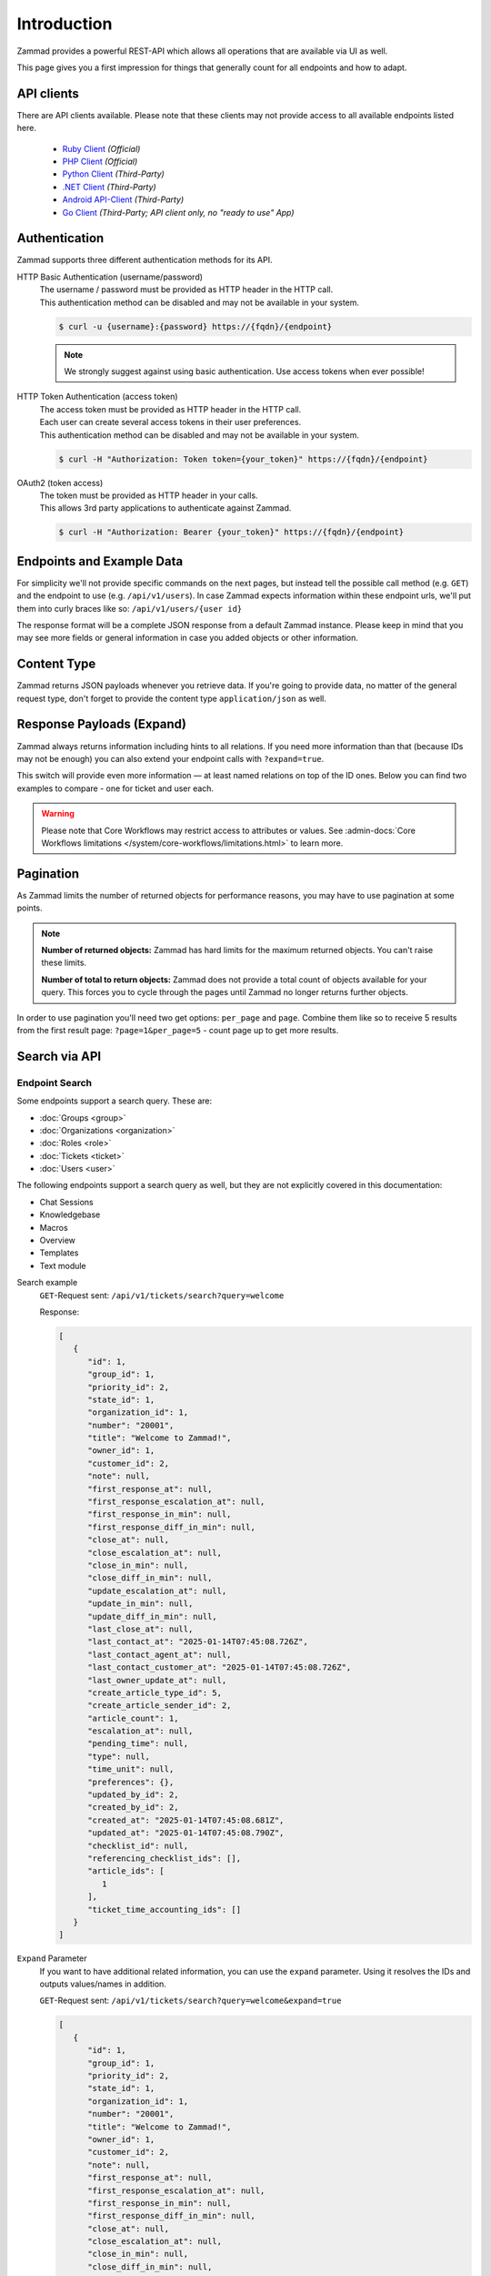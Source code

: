 Introduction
============

Zammad provides a powerful REST-API which allows all operations that
are available via UI as well.

This page gives you a first impression for things that generally count for
all endpoints and how to adapt.

API clients
-----------

There are API clients available.
Please note that these clients may not provide access to all available
endpoints listed here.

   * `Ruby Client <https://github.com/zammad/zammad-api-client-ruby>`_
     *(Official)*
   * `PHP Client <https://github.com/zammad/zammad-api-client-php>`_
     *(Official)*
   * `Python Client <https://pypi.org/project/zammad-py/>`_ *(Third-Party)*
   * `.NET Client <https://github.com/Asesjix/Zammad-Client>`_ *(Third-Party)*
   * `Android API-Client <https://github.com/KirkBushman/zammad-android>`_
     *(Third-Party)*
   * `Go Client <https://github.com/AlessandroSechi/zammad-go>`_
     *(Third-Party; API client only, no "ready to use" App)*


Authentication
--------------

Zammad supports three different authentication methods for its API.


HTTP Basic Authentication (username/password)
   | The username / password must be provided as HTTP header in the HTTP call.
   | This authentication method can be disabled and may not be available in your
     system.

   .. code-block:: sh

      $ curl -u {username}:{password} https://{fqdn}/{endpoint}

   .. note::

      We strongly suggest against using basic authentication.
      Use access tokens when ever possible!

HTTP Token Authentication (access token)
   | The access token must be provided as HTTP header in the HTTP call.
   | Each user can create several access tokens in their user preferences.
   | This authentication method can be disabled and may not be available in your
     system.

   .. code-block:: sh

      $ curl -H "Authorization: Token token={your_token}" https://{fqdn}/{endpoint}


OAuth2 (token access)
   | The token must be provided as HTTP header in your calls.
   | This allows 3rd party applications to authenticate against Zammad.

   .. code-block:: sh

      $ curl -H "Authorization: Bearer {your_token}" https://{fqdn}/{endpoint}

Endpoints and Example Data
--------------------------

For simplicity we'll not provide specific commands on the next pages, but
instead tell the possible call method (e.g. ``GET``) and the endpoint to use
(e.g. ``/api/v1/users``). In case Zammad expects information within these
endpoint urls, we'll put them into curly braces like so:
``/api/v1/users/{user id}``

The response format will be a complete JSON response from a default Zammad
instance. Please keep in mind that you may see more fields or general
information in case you added objects or other information.

Content Type
------------

Zammad returns JSON payloads whenever you retrieve data.
If you're going to provide data, no matter of the general request type,
don't forget to provide the content type ``application/json`` as well.

Response Payloads (Expand)
--------------------------

Zammad always returns information including hints to all relations.
If you need more information than that (because IDs may not be enough) you
can also extend your endpoint calls with ``?expand=true``.

This switch will provide even more information — at least named relations on
top of the ID ones. Below you can find two examples to compare - one for ticket
and user each.

.. tabs::

   .. tab:: User payload

      .. tabs::

         .. tab:: ``?expand=false``

            .. code-block:: json

               {
                  "active": true,
                  "login_failed": 0,
                  "verified": false,
                  "source": null,
                  "login": "chris@chrispresso.com",
                  "last_login": "2021-09-23T13:17:24.817Z",
                  "id": 3,
                  "updated_by_id": 1,
                  "organization_id": 2,
                  "firstname": "Christopher",
                  "lastname": "Miller",
                  "email": "chris@chrispresso.com",
                  "image": "7a6a0d1d94ad2037153cf3a6c1b49a53",
                  "image_source": null,
                  "web": "",
                  "phone": "",
                  "fax": "",
                  "mobile": "",
                  "department": "",
                  "street": "",
                  "zip": "",
                  "city": "",
                  "country": "",
                  "address": "",
                  "vip": false,
                  "note": "",
                  "out_of_office": false,
                  "out_of_office_start_at": null,
                  "out_of_office_end_at": null,
                  "out_of_office_replacement_id": null,
                  "preferences":
                  {
                     "notification_config":
                     {
                        "matrix":
                        {
                           "create":
                           {
                              "criteria":
                              {
                                 "owned_by_me": true,
                                 "owned_by_nobody": true,
                                 "subscribed": true,
                                 "no": true
                              },
                              "channel":
                              {
                                 "email": true,
                                 "online": true
                              }
                           },
                           "update":
                           {
                              "criteria":
                              {
                                 "owned_by_me": true,
                                 "owned_by_nobody": true,
                                 "subscribed": true,
                                 "no": true
                              },
                              "channel":
                              {
                                 "email": true,
                                 "online": true
                              }
                           },
                           "reminder_reached":
                           {
                              "criteria":
                              {
                                 "owned_by_me": true,
                                 "owned_by_nobody": false,
                                 "no": true
                              },
                              "channel":
                              {
                                 "email": true,
                                 "online": true
                              }
                           },
                           "escalation":
                           {
                              "criteria":
                              {
                                 "owned_by_me": true,
                                 "owned_by_nobody": false,
                                 "no": true
                              },
                              "channel":
                              {
                                 "email": true,
                                 "online": true
                              }
                           }
                        },
                        "group_ids":
                        [
                           "2",
                           "1",
                           "3"
                        ]
                     },
                     "locale": "de-de",
                     "intro": true,
                     "notification_sound":
                     {
                        "file": "Xylo.mp3",
                        "enabled": true
                     },
                     "cti": true,
                     "tickets_closed": 0,
                     "tickets_open": 1
                  },
                  "created_by_id": 1,
                  "created_at": "2021-07-26T14:44:41.066Z",
                  "updated_at": "2021-09-23T13:17:24.825Z",
                  "role_ids":
                  [
                     1,
                     2
                  ],
                  "organization_ids":
                  [],
                  "authorization_ids":
                  [],
                  "karma_user_ids":
                  [
                     1
                  ],
                  "group_ids":
                  {
                     "1":
                     [
                        "full"
                     ],
                     "2":
                     [
                        "full"
                     ],
                     "3":
                     [
                        "full"
                     ]
                  }
               }

         .. tab:: ``?expand=true``

            .. code-block:: json

               {
                  "active": true,
                  "login_failed": 0,
                  "verified": false,
                  "source": null,
                  "login": "chris@chrispresso.com",
                  "last_login": "2021-09-23T13:17:24.817Z",
                  "id": 3,
                  "updated_by_id": 1,
                  "organization_id": 2,
                  "firstname": "Christopher",
                  "lastname": "Miller",
                  "email": "chris@chrispresso.com",
                  "image": "7a6a0d1d94ad2037153cf3a6c1b49a53",
                  "image_source": null,
                  "web": "",
                  "phone": "",
                  "fax": "",
                  "mobile": "",
                  "department": "",
                  "street": "",
                  "zip": "",
                  "city": "",
                  "country": "",
                  "address": "",
                  "vip": false,
                  "note": "",
                  "out_of_office": false,
                  "out_of_office_start_at": null,
                  "out_of_office_end_at": null,
                  "out_of_office_replacement_id": null,
                  "preferences":
                  {
                     "notification_config":
                     {
                        "matrix":
                        {
                           "create":
                           {
                              "criteria":
                              {
                                 "owned_by_me": true,
                                 "owned_by_nobody": true,
                                 "subscribed": true,
                                 "no": true
                              },
                              "channel":
                              {
                                 "email": true,
                                 "online": true
                              }
                           },
                           "update":
                           {
                              "criteria":
                              {
                                 "owned_by_me": true,
                                 "owned_by_nobody": true,
                                 "subscribed": true,
                                 "no": true
                              },
                              "channel":
                              {
                                 "email": true,
                                 "online": true
                              }
                           },
                           "reminder_reached":
                           {
                              "criteria":
                              {
                                 "owned_by_me": true,
                                 "owned_by_nobody": false,
                                 "no": true
                              },
                              "channel":
                              {
                                 "email": true,
                                 "online": true
                              }
                           },
                           "escalation":
                           {
                              "criteria":
                              {
                                 "owned_by_me": true,
                                 "owned_by_nobody": false,
                                 "no": true
                              },
                              "channel":
                              {
                                 "email": true,
                                 "online": true
                              }
                           }
                        },
                        "group_ids":
                        [
                           "2",
                           "1",
                           "3"
                        ]
                     },
                     "locale": "de-de",
                     "intro": true,
                     "notification_sound":
                     {
                        "file": "Xylo.mp3",
                        "enabled": true
                     },
                     "cti": true,
                     "tickets_closed": 0,
                     "tickets_open": 1
                  },
                  "created_by_id": 1,
                  "created_at": "2021-07-26T14:44:41.066Z",
                  "updated_at": "2021-09-23T13:17:24.825Z",
                  "role_ids":
                  [
                     1,
                     2
                  ],
                  "organization_ids":
                  [],
                  "authorization_ids":
                  [],
                  "karma_user_ids":
                  [
                     1
                  ],
                  "group_ids":
                  {
                     "1":
                     [
                        "full"
                     ],
                     "2":
                     [
                        "full"
                     ],
                     "3":
                     [
                        "full"
                     ]
                  },
                  "roles":
                  [
                     "Admin",
                     "Agent"
                  ],
                  "organizations":
                  [],
                  "authorizations":
                  [],
                  "organization": "Chrispresso Inc.",
                  "groups":
                  {
                     "Sales":
                     [
                        "full"
                     ],
                     "2nd Level":
                     [
                        "full"
                     ],
                     "Service/Desk":
                     [
                        "full"
                     ]
                  },
                  "created_by": "-",
                  "updated_by": "-"
               }

   .. tab:: Ticket payload

      .. tabs::

         .. tab:: ``?expand=false``

            .. code-block:: json

               {
                  "id": 3,
                  "group_id": 1,
                  "priority_id": 2,
                  "state_id": 4,
                  "organization_id": 3,
                  "number": "71003",
                  "title": "Order 787556",
                  "owner_id": 3,
                  "customer_id": 7,
                  "note": null,
                  "first_response_at": null,
                  "first_response_escalation_at": null,
                  "first_response_in_min": null,
                  "first_response_diff_in_min": null,
                  "close_at": null,
                  "close_escalation_at": null,
                  "close_in_min": null,
                  "close_diff_in_min": null,
                  "update_escalation_at": null,
                  "update_in_min": null,
                  "update_diff_in_min": null,
                  "last_contact_at": "2021-02-26T12:44:43.888Z",
                  "last_contact_agent_at": "2021-02-26T12:44:43.888Z",
                  "last_contact_customer_at": "2021-02-24T14:44:43.828Z",
                  "last_owner_update_at": null,
                  "create_article_type_id": 1,
                  "create_article_sender_id": 2,
                  "article_count": 2,
                  "escalation_at": null,
                  "pending_time": null,
                  "type": null,
                  "time_unit": null,
                  "preferences":
                  {},
                  "updated_by_id": 4,
                  "created_by_id": 7,
                  "created_at": "2021-02-24T14:44:43.828Z",
                  "updated_at": "2021-07-26T14:44:43.906Z"
               }

         .. tab:: ``?expand=true``

            .. code-block:: json

               {
                  "id": 3,
                  "group_id": 1,
                  "priority_id": 2,
                  "state_id": 4,
                  "organization_id": 3,
                  "number": "71003",
                  "title": "Order 787556",
                  "owner_id": 3,
                  "customer_id": 7,
                  "note": null,
                  "first_response_at": null,
                  "first_response_escalation_at": null,
                  "first_response_in_min": null,
                  "first_response_diff_in_min": null,
                  "close_at": null,
                  "close_escalation_at": null,
                  "close_in_min": null,
                  "close_diff_in_min": null,
                  "update_escalation_at": null,
                  "update_in_min": null,
                  "update_diff_in_min": null,
                  "last_contact_at": "2021-02-26T12:44:43.888Z",
                  "last_contact_agent_at": "2021-02-26T12:44:43.888Z",
                  "last_contact_customer_at": "2021-02-24T14:44:43.828Z",
                  "last_owner_update_at": null,
                  "create_article_type_id": 1,
                  "create_article_sender_id": 2,
                  "article_count": 2,
                  "escalation_at": null,
                  "pending_time": null,
                  "type": null,
                  "time_unit": null,
                  "preferences":
                  {},
                  "updated_by_id": 4,
                  "created_by_id": 7,
                  "created_at": "2021-02-24T14:44:43.828Z",
                  "updated_at": "2021-07-26T14:44:43.906Z",
                  "article_ids":
                  [
                     5,
                     6
                  ],
                  "ticket_time_accounting_ids":
                  [],
                  "group": "Sales",
                  "organization": "Awesome Customer Inc.",
                  "ticket_time_accounting":
                  [],
                  "state": "closed",
                  "priority": "2 normal",
                  "owner": "chris@chrispresso.com",
                  "customer": "samuel@example.com",
                  "created_by": "samuel@example.com",
                  "updated_by": "jacob@chrispresso.com",
                  "create_article_type": "email",
                  "create_article_sender": "Customer"
               }

.. warning::

   Please note that Core Workflows may restrict access to attributes or values.
   See :admin-docs:`Core Workflows limitations </system/core-workflows/limitations.html>`
   to learn more.

Pagination
----------

As Zammad limits the number of returned objects for performance reasons, you
may have to use pagination at some points.

.. note::

   **Number of returned objects:** Zammad has hard limits for the maximum
   returned objects. You can't raise these limits.

   **Number of total to return objects:** Zammad does not provide a total
   count of objects available for your query. This forces you to cycle
   through the pages until Zammad no longer returns further objects.

In order to use pagination you'll need two get options:
``per_page`` and ``page``. Combine them like so to receive 5 results from
the first result page: ``?page=1&per_page=5`` - count page up to get
more results.

Search via API
--------------

Endpoint Search
^^^^^^^^^^^^^^^

Some endpoints support a search query. These are:

- :doc:`Groups <group>`
- :doc:`Organizations <organization>`
- :doc:`Roles <role>`
- :doc:`Tickets <ticket>`
- :doc:`Users <user>`

The following endpoints support a search query as well, but they are not
explicitly covered in this documentation:

- Chat Sessions
- Knowledgebase
- Macros
- Overview
- Templates
- Text module



Search example
   ``GET``-Request sent: ``/api/v1/tickets/search?query=welcome``

   Response:

   .. code-block:: json

      [
         {
            "id": 1,
            "group_id": 1,
            "priority_id": 2,
            "state_id": 1,
            "organization_id": 1,
            "number": "20001",
            "title": "Welcome to Zammad!",
            "owner_id": 1,
            "customer_id": 2,
            "note": null,
            "first_response_at": null,
            "first_response_escalation_at": null,
            "first_response_in_min": null,
            "first_response_diff_in_min": null,
            "close_at": null,
            "close_escalation_at": null,
            "close_in_min": null,
            "close_diff_in_min": null,
            "update_escalation_at": null,
            "update_in_min": null,
            "update_diff_in_min": null,
            "last_close_at": null,
            "last_contact_at": "2025-01-14T07:45:08.726Z",
            "last_contact_agent_at": null,
            "last_contact_customer_at": "2025-01-14T07:45:08.726Z",
            "last_owner_update_at": null,
            "create_article_type_id": 5,
            "create_article_sender_id": 2,
            "article_count": 1,
            "escalation_at": null,
            "pending_time": null,
            "type": null,
            "time_unit": null,
            "preferences": {},
            "updated_by_id": 2,
            "created_by_id": 2,
            "created_at": "2025-01-14T07:45:08.681Z",
            "updated_at": "2025-01-14T07:45:08.790Z",
            "checklist_id": null,
            "referencing_checklist_ids": [],
            "article_ids": [
               1
            ],
            "ticket_time_accounting_ids": []
         }
      ]

``Expand`` Parameter
   If you want to have additional related information, you can use
   the ``expand`` parameter. Using it resolves the IDs and outputs values/names
   in addition.

   ``GET``-Request sent: ``/api/v1/tickets/search?query=welcome&expand=true``

   .. code-block:: json

      [
         {
            "id": 1,
            "group_id": 1,
            "priority_id": 2,
            "state_id": 1,
            "organization_id": 1,
            "number": "20001",
            "title": "Welcome to Zammad!",
            "owner_id": 1,
            "customer_id": 2,
            "note": null,
            "first_response_at": null,
            "first_response_escalation_at": null,
            "first_response_in_min": null,
            "first_response_diff_in_min": null,
            "close_at": null,
            "close_escalation_at": null,
            "close_in_min": null,
            "close_diff_in_min": null,
            "update_escalation_at": null,
            "update_in_min": null,
            "update_diff_in_min": null,
            "last_close_at": null,
            "last_contact_at": "2025-01-14T07:45:08.726Z",
            "last_contact_agent_at": null,
            "last_contact_customer_at": "2025-01-14T07:45:08.726Z",
            "last_owner_update_at": null,
            "create_article_type_id": 5,
            "create_article_sender_id": 2,
            "article_count": 1,
            "escalation_at": null,
            "pending_time": null,
            "type": null,
            "time_unit": null,
            "preferences": {},
            "updated_by_id": 2,
            "created_by_id": 2,
            "created_at": "2025-01-14T07:45:08.681Z",
            "updated_at": "2025-01-14T07:45:08.790Z",
            "checklist_id": null,
            "referencing_checklist_ids": [],
            "article_ids": [
               1
            ],
            "ticket_time_accounting_ids": [],
            "referencing_checklists": [],
            "group": "Users",
            "organization": "Zammad Foundation",
            "ticket_time_accounting": [],
            "state": "new",
            "priority": "2 normal",
            "owner": "-",
            "customer": "nicole.braun@zammad.org",
            "created_by": "nicole.braun@zammad.org",
            "updated_by": "nicole.braun@zammad.org",
            "create_article_type": "phone",
            "create_article_sender": "Customer"
         }
      ]


``Full`` Parameter
   You can even extend the response by using the ``full`` parameter. Be aware
   that this response can be huge. It outputs all data of each attribute and
   includes a ``total_count`` of search results.

   ``GET``-Request sent: ``/api/v1/tickets/search?query=welcome&full=true``

   Response:

   .. code-block:: json

      {
         "record_ids": [
            1
         ],
         "assets": {
            "Ticket": {
               "1": {
                  "id": 1,
                  "group_id": 1,
                  "priority_id": 2,
                  "state_id": 1,
                  "organization_id": 1,
                  "number": "20001",
                  "title": "Welcome to Zammad!",
                  "owner_id": 1,
                  "customer_id": 2,
                  "note": null,
                  "first_response_at": null,
                  "first_response_escalation_at": null,
                  "first_response_in_min": null,
                  "first_response_diff_in_min": null,
                  "close_at": null,
                  "close_escalation_at": null,
                  "close_in_min": null,
                  "close_diff_in_min": null,
                  "update_escalation_at": null,
                  "update_in_min": null,
                  "update_diff_in_min": null,
                  "last_close_at": null,
                  "last_contact_at": "2025-01-14T07:45:08.726Z",
                  "last_contact_agent_at": null,
                  "last_contact_customer_at": "2025-01-14T07:45:08.726Z",
                  "last_owner_update_at": null,
                  "create_article_type_id": 5,
                  "create_article_sender_id": 2,
                  "article_count": 1,
                  "escalation_at": null,
                  "pending_time": null,
                  "type": null,
                  "time_unit": null,
                  "preferences": {},
                  "updated_by_id": 2,
                  "created_by_id": 2,
                  "created_at": "2025-01-14T07:45:08.681Z",
                  "updated_at": "2025-01-14T07:45:08.790Z",
                  "checklist_id": null,
                  "referencing_checklist_ids": [],
                  "article_ids": [
                     1
                  ],
                  "ticket_time_accounting_ids": []
               }
            },
            "Group": {
               "1": {
                  "id": 1,
                  "signature_id": 1,
                  "email_address_id": 1,
                  "name": "Users",
                  "name_last": "Users",
                  "parent_id": null,
                  "assignment_timeout": null,
                  "follow_up_possible": "yes",
                  "reopen_time_in_days": null,
                  "follow_up_assignment": true,
                  "active": true,
                  "shared_drafts": true,
                  "note": "Standard Group/Pool for Tickets.",
                  "updated_by_id": 3,
                  "created_by_id": 1,
                  "created_at": "2025-01-14T07:45:08.274Z",
                  "updated_at": "2025-01-14T07:46:20.513Z",
                  "user_ids": [
                     3
                  ]
               },
               "2": {
                  "id": 2,
                  "signature_id": null,
                  "email_address_id": null,
                  "name": "Support",
                  "name_last": "Support",
                  "parent_id": null,
                  "assignment_timeout": null,
                  "follow_up_possible": "yes",
                  "reopen_time_in_days": null,
                  "follow_up_assignment": true,
                  "active": true,
                  "shared_drafts": true,
                  "note": null,
                  "updated_by_id": 3,
                  "created_by_id": 3,
                  "created_at": "2025-01-14T07:46:20.548Z",
                  "updated_at": "2025-01-14T07:46:20.636Z",
                  "user_ids": [
                     4,
                     10,
                     3
                  ]
               },
               "3": {
                  "id": 3,
                  "signature_id": null,
                  "email_address_id": null,
                  "name": "Support::1st Level",
                  "name_last": "1st Level",
                  "parent_id": 2,
                  "assignment_timeout": null,
                  "follow_up_possible": "yes",
                  "reopen_time_in_days": null,
                  "follow_up_assignment": true,
                  "active": true,
                  "shared_drafts": true,
                  "note": null,
                  "updated_by_id": 3,
                  "created_by_id": 3,
                  "created_at": "2025-01-14T07:46:20.696Z",
                  "updated_at": "2025-01-14T07:46:20.895Z",
                  "user_ids": [
                     7,
                     6,
                     8,
                     4,
                     9,
                     5,
                     10,
                     3
                  ]
               },
               "4": {
                  "id": 4,
                  "signature_id": null,
                  "email_address_id": null,
                  "name": "Support::2nd Level",
                  "name_last": "2nd Level",
                  "parent_id": 2,
                  "assignment_timeout": null,
                  "follow_up_possible": "yes",
                  "reopen_time_in_days": null,
                  "follow_up_assignment": true,
                  "active": true,
                  "shared_drafts": true,
                  "note": null,
                  "updated_by_id": 3,
                  "created_by_id": 3,
                  "created_at": "2025-01-14T07:46:20.946Z",
                  "updated_at": "2025-01-14T07:46:21.085Z",
                  "user_ids": [
                     7,
                     6,
                     4,
                     5,
                     10,
                     3
                  ]
               },
               "5": {
                  "id": 5,
                  "signature_id": null,
                  "email_address_id": null,
                  "name": "Sales",
                  "name_last": "Sales",
                  "parent_id": null,
                  "assignment_timeout": null,
                  "follow_up_possible": "yes",
                  "reopen_time_in_days": null,
                  "follow_up_assignment": true,
                  "active": true,
                  "shared_drafts": true,
                  "note": null,
                  "updated_by_id": 3,
                  "created_by_id": 3,
                  "created_at": "2025-01-14T07:46:21.149Z",
                  "updated_at": "2025-01-14T07:46:21.249Z",
                  "user_ids": [
                     14,
                     13,
                     10,
                     3
                  ]
               },
               "6": {
                  "id": 6,
                  "signature_id": null,
                  "email_address_id": null,
                  "name": "Logistics Department",
                  "name_last": "Logistics Department",
                  "parent_id": null,
                  "assignment_timeout": null,
                  "follow_up_possible": "yes",
                  "reopen_time_in_days": null,
                  "follow_up_assignment": true,
                  "active": true,
                  "shared_drafts": true,
                  "note": null,
                  "updated_by_id": 3,
                  "created_by_id": 3,
                  "created_at": "2025-01-14T07:46:21.307Z",
                  "updated_at": "2025-01-14T07:46:21.389Z",
                  "user_ids": [
                     13,
                     10,
                     3
                  ]
               },
               "7": {
                  "id": 7,
                  "signature_id": null,
                  "email_address_id": null,
                  "name": "Logistics Department::Shipping",
                  "name_last": "Shipping",
                  "parent_id": 6,
                  "assignment_timeout": null,
                  "follow_up_possible": "yes",
                  "reopen_time_in_days": null,
                  "follow_up_assignment": true,
                  "active": true,
                  "shared_drafts": true,
                  "note": null,
                  "updated_by_id": 3,
                  "created_by_id": 3,
                  "created_at": "2025-01-14T07:46:21.447Z",
                  "updated_at": "2025-01-14T07:46:21.531Z",
                  "user_ids": [
                     13,
                     10,
                     3
                  ]
               },
               "8": {
                  "id": 8,
                  "signature_id": null,
                  "email_address_id": null,
                  "name": "Logistics Department::Returns Processing",
                  "name_last": "Returns Processing",
                  "parent_id": 6,
                  "assignment_timeout": null,
                  "follow_up_possible": "yes",
                  "reopen_time_in_days": null,
                  "follow_up_assignment": true,
                  "active": true,
                  "shared_drafts": true,
                  "note": null,
                  "updated_by_id": 3,
                  "created_by_id": 3,
                  "created_at": "2025-01-14T07:46:21.570Z",
                  "updated_at": "2025-01-14T07:46:21.633Z",
                  "user_ids": [
                     13,
                     10,
                     3
                  ]
               },
               "9": {
                  "id": 9,
                  "signature_id": null,
                  "email_address_id": null,
                  "name": "IT Internal",
                  "name_last": "IT Internal",
                  "parent_id": null,
                  "assignment_timeout": null,
                  "follow_up_possible": "yes",
                  "reopen_time_in_days": null,
                  "follow_up_assignment": true,
                  "active": true,
                  "shared_drafts": true,
                  "note": null,
                  "updated_by_id": 3,
                  "created_by_id": 3,
                  "created_at": "2025-01-14T07:46:21.673Z",
                  "updated_at": "2025-01-14T07:46:21.761Z",
                  "user_ids": [
                     11,
                     10,
                     3
                  ]
               },
               "10": {
                  "id": 10,
                  "signature_id": null,
                  "email_address_id": null,
                  "name": "IT Internal::Infrastructure",
                  "name_last": "Infrastructure",
                  "parent_id": 9,
                  "assignment_timeout": null,
                  "follow_up_possible": "yes",
                  "reopen_time_in_days": null,
                  "follow_up_assignment": true,
                  "active": true,
                  "shared_drafts": true,
                  "note": null,
                  "updated_by_id": 3,
                  "created_by_id": 3,
                  "created_at": "2025-01-14T07:46:21.813Z",
                  "updated_at": "2025-01-14T07:46:21.881Z",
                  "user_ids": [
                     11,
                     10,
                     3
                  ]
               },
               "11": {
                  "id": 11,
                  "signature_id": null,
                  "email_address_id": null,
                  "name": "IT Internal::IT Support",
                  "name_last": "IT Support",
                  "parent_id": 9,
                  "assignment_timeout": null,
                  "follow_up_possible": "yes",
                  "reopen_time_in_days": null,
                  "follow_up_assignment": true,
                  "active": true,
                  "shared_drafts": true,
                  "note": null,
                  "updated_by_id": 3,
                  "created_by_id": 3,
                  "created_at": "2025-01-14T07:46:21.932Z",
                  "updated_at": "2025-01-14T07:46:21.995Z",
                  "user_ids": [
                     12,
                     10,
                     3
                  ]
               }
            },
            "User": {
               "1": {
                  "id": 1,
                  "organization_id": null,
                  "login": "-",
                  "firstname": "-",
                  "lastname": "",
                  "email": "",
                  "image": null,
                  "image_source": null,
                  "web": "",
                  "phone": "",
                  "fax": "",
                  "mobile": "",
                  "department": "",
                  "street": "",
                  "zip": "",
                  "city": "",
                  "country": "",
                  "address": "",
                  "vip": false,
                  "verified": false,
                  "active": false,
                  "note": "",
                  "last_login": null,
                  "source": null,
                  "login_failed": 0,
                  "out_of_office": false,
                  "out_of_office_start_at": null,
                  "out_of_office_end_at": null,
                  "out_of_office_replacement_id": null,
                  "preferences": {},
                  "updated_by_id": 1,
                  "created_by_id": 1,
                  "created_at": "2025-01-14T07:45:07.542Z",
                  "updated_at": "2025-01-14T07:45:07.542Z",
                  "role_ids": [],
                  "two_factor_preference_ids": [],
                  "organization_ids": [],
                  "authorization_ids": [],
                  "overview_sorting_ids": [],
                  "group_ids": {}
               },
               "3": {
                  "id": 3,
                  "organization_id": 2,
                  "login": "lauren@fastlane.inc",
                  "firstname": "Lauren",
                  "lastname": "Brooks",
                  "email": "lauren@fastlane.inc",
                  "image": "775c807d577dbd6bd95569ec1872f338",
                  "image_source": null,
                  "web": "",
                  "phone": "",
                  "fax": "",
                  "mobile": "",
                  "department": null,
                  "street": "",
                  "zip": "",
                  "city": "",
                  "country": "",
                  "address": null,
                  "vip": false,
                  "verified": false,
                  "active": true,
                  "note": "",
                  "last_login": "2025-01-14T07:46:54.082Z",
                  "source": null,
                  "login_failed": 0,
                  "out_of_office": false,
                  "out_of_office_start_at": null,
                  "out_of_office_end_at": null,
                  "out_of_office_replacement_id": null,
                  "preferences": {
                     "intro": true,
                     "keyboard_shortcuts_clues": true,
                     "notification_config": {
                        "matrix": {
                           "create": {
                              "criteria": {
                                 "owned_by_me": true,
                                 "owned_by_nobody": true,
                                 "subscribed": true,
                                 "no": false
                              },
                              "channel": {
                                 "email": true,
                                 "online": true
                              }
                           },
                           "update": {
                              "criteria": {
                                 "owned_by_me": true,
                                 "owned_by_nobody": true,
                                 "subscribed": true,
                                 "no": false
                              },
                              "channel": {
                                 "email": true,
                                 "online": true
                              }
                           },
                           "reminder_reached": {
                              "criteria": {
                                 "owned_by_me": true,
                                 "owned_by_nobody": false,
                                 "subscribed": false,
                                 "no": false
                              },
                              "channel": {
                                 "email": true,
                                 "online": true
                              }
                           },
                           "escalation": {
                              "criteria": {
                                 "owned_by_me": true,
                                 "owned_by_nobody": false,
                                 "subscribed": false,
                                 "no": false
                              },
                              "channel": {
                                 "email": true,
                                 "online": true
                              }
                           }
                        }
                     },
                     "locale": "en-us"
                  },
                  "updated_by_id": 3,
                  "created_by_id": 1,
                  "created_at": "2025-01-14T07:46:17.855Z",
                  "updated_at": "2025-01-14T07:46:58.108Z",
                  "role_ids": [
                     2,
                     1
                  ],
                  "two_factor_preference_ids": [],
                  "organization_ids": [],
                  "authorization_ids": [],
                  "overview_sorting_ids": [],
                  "group_ids": {
                     "1": [
                        "full"
                     ],
                     "2": [
                        "full"
                     ],
                     "3": [
                        "full"
                     ],
                     "4": [
                        "full"
                     ],
                     "5": [
                        "full"
                     ],
                     "6": [
                        "full"
                     ],
                     "7": [
                        "full"
                     ],
                     "8": [
                        "full"
                     ],
                     "9": [
                        "full"
                     ],
                     "10": [
                        "full"
                     ],
                     "11": [
                        "full"
                     ]
                  }
               },
               "4": {
                  "id": 4,
                  "organization_id": 2,
                  "login": "ethan@fastlane.inc",
                  "firstname": "Ethan",
                  "lastname": "Kwan",
                  "email": "ethan@fastlane.inc",
                  "image": "3c3a37e93647e40c595937e336953de8",
                  "image_source": null,
                  "web": "",
                  "phone": "",
                  "fax": "",
                  "mobile": "",
                  "department": null,
                  "street": "",
                  "zip": "",
                  "city": "",
                  "country": "",
                  "address": null,
                  "vip": false,
                  "verified": false,
                  "active": true,
                  "note": "",
                  "last_login": null,
                  "source": null,
                  "login_failed": 0,
                  "out_of_office": false,
                  "out_of_office_start_at": null,
                  "out_of_office_end_at": null,
                  "out_of_office_replacement_id": null,
                  "preferences": {
                     "intro": true,
                     "keyboard_shortcuts_clues": true,
                     "notification_config": {
                        "matrix": {
                           "create": {
                              "criteria": {
                                 "owned_by_me": true,
                                 "owned_by_nobody": true,
                                 "subscribed": true,
                                 "no": false
                              },
                              "channel": {
                                 "email": true,
                                 "online": true
                              }
                           },
                           "update": {
                              "criteria": {
                                 "owned_by_me": true,
                                 "owned_by_nobody": true,
                                 "subscribed": true,
                                 "no": false
                              },
                              "channel": {
                                 "email": true,
                                 "online": true
                              }
                           },
                           "reminder_reached": {
                              "criteria": {
                                 "owned_by_me": true,
                                 "owned_by_nobody": false,
                                 "subscribed": false,
                                 "no": false
                              },
                              "channel": {
                                 "email": true,
                                 "online": true
                              }
                           },
                           "escalation": {
                              "criteria": {
                                 "owned_by_me": true,
                                 "owned_by_nobody": false,
                                 "subscribed": false,
                                 "no": false
                              },
                              "channel": {
                                 "email": true,
                                 "online": true
                              }
                           }
                        }
                     }
                  },
                  "updated_by_id": 3,
                  "created_by_id": 3,
                  "created_at": "2025-01-14T07:46:18.901Z",
                  "updated_at": "2025-01-14T07:46:26.067Z",
                  "role_ids": [
                     2
                  ],
                  "two_factor_preference_ids": [],
                  "organization_ids": [],
                  "authorization_ids": [],
                  "overview_sorting_ids": [],
                  "group_ids": {
                     "2": [
                        "full"
                     ],
                     "3": [
                        "full"
                     ],
                     "4": [
                        "full"
                     ]
                  }
               },
               "5": {
                  "id": 5,
                  "organization_id": 2,
                  "login": "julian@fastlane.inc",
                  "firstname": "Julian",
                  "lastname": "Reyes",
                  "email": "julian@fastlane.inc",
                  "image": "5ead44f8048cd52d94198bbb7aa1c0cc",
                  "image_source": null,
                  "web": "",
                  "phone": "",
                  "fax": "",
                  "mobile": "",
                  "department": null,
                  "street": "",
                  "zip": "",
                  "city": "",
                  "country": "",
                  "address": null,
                  "vip": false,
                  "verified": false,
                  "active": true,
                  "note": "",
                  "last_login": null,
                  "source": null,
                  "login_failed": 0,
                  "out_of_office": false,
                  "out_of_office_start_at": null,
                  "out_of_office_end_at": null,
                  "out_of_office_replacement_id": null,
                  "preferences": {
                     "intro": true,
                     "keyboard_shortcuts_clues": true,
                     "notification_config": {
                        "matrix": {
                           "create": {
                              "criteria": {
                                 "owned_by_me": true,
                                 "owned_by_nobody": true,
                                 "subscribed": true,
                                 "no": false
                              },
                              "channel": {
                                 "email": true,
                                 "online": true
                              }
                           },
                           "update": {
                              "criteria": {
                                 "owned_by_me": true,
                                 "owned_by_nobody": true,
                                 "subscribed": true,
                                 "no": false
                              },
                              "channel": {
                                 "email": true,
                                 "online": true
                              }
                           },
                           "reminder_reached": {
                              "criteria": {
                                 "owned_by_me": true,
                                 "owned_by_nobody": false,
                                 "subscribed": false,
                                 "no": false
                              },
                              "channel": {
                                 "email": true,
                                 "online": true
                              }
                           },
                           "escalation": {
                              "criteria": {
                                 "owned_by_me": true,
                                 "owned_by_nobody": false,
                                 "subscribed": false,
                                 "no": false
                              },
                              "channel": {
                                 "email": true,
                                 "online": true
                              }
                           }
                        }
                     }
                  },
                  "updated_by_id": 3,
                  "created_by_id": 3,
                  "created_at": "2025-01-14T07:46:19.051Z",
                  "updated_at": "2025-01-14T07:46:26.113Z",
                  "role_ids": [
                     2
                  ],
                  "two_factor_preference_ids": [],
                  "organization_ids": [],
                  "authorization_ids": [],
                  "overview_sorting_ids": [],
                  "group_ids": {
                     "3": [
                        "full"
                     ],
                     "4": [
                        "full"
                     ]
                  }
               },
               "6": {
                  "id": 6,
                  "organization_id": 2,
                  "login": "thomas@fastlane.inc",
                  "firstname": "Thomas",
                  "lastname": "Lee",
                  "email": "thomas@fastlane.inc",
                  "image": "32340889dbe9bc093f9304d1f708ca6f",
                  "image_source": null,
                  "web": "",
                  "phone": "",
                  "fax": "",
                  "mobile": "",
                  "department": null,
                  "street": "",
                  "zip": "",
                  "city": "",
                  "country": "",
                  "address": null,
                  "vip": false,
                  "verified": false,
                  "active": true,
                  "note": "",
                  "last_login": null,
                  "source": null,
                  "login_failed": 0,
                  "out_of_office": false,
                  "out_of_office_start_at": null,
                  "out_of_office_end_at": null,
                  "out_of_office_replacement_id": null,
                  "preferences": {
                     "intro": true,
                     "keyboard_shortcuts_clues": true,
                     "notification_config": {
                        "matrix": {
                           "create": {
                              "criteria": {
                                 "owned_by_me": true,
                                 "owned_by_nobody": true,
                                 "subscribed": true,
                                 "no": false
                              },
                              "channel": {
                                 "email": true,
                                 "online": true
                              }
                           },
                           "update": {
                              "criteria": {
                                 "owned_by_me": true,
                                 "owned_by_nobody": true,
                                 "subscribed": true,
                                 "no": false
                              },
                              "channel": {
                                 "email": true,
                                 "online": true
                              }
                           },
                           "reminder_reached": {
                              "criteria": {
                                 "owned_by_me": true,
                                 "owned_by_nobody": false,
                                 "subscribed": false,
                                 "no": false
                              },
                              "channel": {
                                 "email": true,
                                 "online": true
                              }
                           },
                           "escalation": {
                              "criteria": {
                                 "owned_by_me": true,
                                 "owned_by_nobody": false,
                                 "subscribed": false,
                                 "no": false
                              },
                              "channel": {
                                 "email": true,
                                 "online": true
                              }
                           }
                        }
                     }
                  },
                  "updated_by_id": 3,
                  "created_by_id": 3,
                  "created_at": "2025-01-14T07:46:19.161Z",
                  "updated_at": "2025-01-14T07:46:26.156Z",
                  "role_ids": [
                     2
                  ],
                  "two_factor_preference_ids": [],
                  "organization_ids": [],
                  "authorization_ids": [],
                  "overview_sorting_ids": [],
                  "group_ids": {
                     "3": [
                        "full"
                     ],
                     "4": [
                        "full"
                     ]
                  }
               },
               "7": {
                  "id": 7,
                  "organization_id": 2,
                  "login": "liam@fastlane.inc",
                  "firstname": "Liam",
                  "lastname": "Chen",
                  "email": "liam@fastlane.inc",
                  "image": "548f5e2072493a829319359384ba3c49",
                  "image_source": null,
                  "web": "",
                  "phone": "",
                  "fax": "",
                  "mobile": "",
                  "department": null,
                  "street": "",
                  "zip": "",
                  "city": "",
                  "country": "",
                  "address": null,
                  "vip": false,
                  "verified": false,
                  "active": true,
                  "note": "",
                  "last_login": null,
                  "source": null,
                  "login_failed": 0,
                  "out_of_office": false,
                  "out_of_office_start_at": null,
                  "out_of_office_end_at": null,
                  "out_of_office_replacement_id": null,
                  "preferences": {
                     "intro": true,
                     "keyboard_shortcuts_clues": true,
                     "notification_config": {
                        "matrix": {
                           "create": {
                              "criteria": {
                                 "owned_by_me": true,
                                 "owned_by_nobody": true,
                                 "subscribed": true,
                                 "no": false
                              },
                              "channel": {
                                 "email": true,
                                 "online": true
                              }
                           },
                           "update": {
                              "criteria": {
                                 "owned_by_me": true,
                                 "owned_by_nobody": true,
                                 "subscribed": true,
                                 "no": false
                              },
                              "channel": {
                                 "email": true,
                                 "online": true
                              }
                           },
                           "reminder_reached": {
                              "criteria": {
                                 "owned_by_me": true,
                                 "owned_by_nobody": false,
                                 "subscribed": false,
                                 "no": false
                              },
                              "channel": {
                                 "email": true,
                                 "online": true
                              }
                           },
                           "escalation": {
                              "criteria": {
                                 "owned_by_me": true,
                                 "owned_by_nobody": false,
                                 "subscribed": false,
                                 "no": false
                              },
                              "channel": {
                                 "email": true,
                                 "online": true
                              }
                           }
                        }
                     }
                  },
                  "updated_by_id": 3,
                  "created_by_id": 3,
                  "created_at": "2025-01-14T07:46:19.288Z",
                  "updated_at": "2025-01-14T07:46:26.202Z",
                  "role_ids": [
                     2
                  ],
                  "two_factor_preference_ids": [],
                  "organization_ids": [],
                  "authorization_ids": [],
                  "overview_sorting_ids": [],
                  "group_ids": {
                     "3": [
                        "full"
                     ],
                     "4": [
                        "full"
                     ]
                  }
               },
               "8": {
                  "id": 8,
                  "organization_id": 2,
                  "login": "alex@fastlane.inc",
                  "firstname": "Alexander",
                  "lastname": "Jensen",
                  "email": "alex@fastlane.inc",
                  "image": "8e837e5b08ef314f920f13e6b8e44b3f",
                  "image_source": null,
                  "web": "",
                  "phone": "",
                  "fax": "",
                  "mobile": "",
                  "department": null,
                  "street": "",
                  "zip": "",
                  "city": "",
                  "country": "",
                  "address": null,
                  "vip": false,
                  "verified": false,
                  "active": true,
                  "note": "",
                  "last_login": null,
                  "source": null,
                  "login_failed": 0,
                  "out_of_office": false,
                  "out_of_office_start_at": null,
                  "out_of_office_end_at": null,
                  "out_of_office_replacement_id": null,
                  "preferences": {
                     "intro": true,
                     "keyboard_shortcuts_clues": true,
                     "notification_config": {
                        "matrix": {
                           "create": {
                              "criteria": {
                                 "owned_by_me": true,
                                 "owned_by_nobody": true,
                                 "subscribed": true,
                                 "no": false
                              },
                              "channel": {
                                 "email": true,
                                 "online": true
                              }
                           },
                           "update": {
                              "criteria": {
                                 "owned_by_me": true,
                                 "owned_by_nobody": true,
                                 "subscribed": true,
                                 "no": false
                              },
                              "channel": {
                                 "email": true,
                                 "online": true
                              }
                           },
                           "reminder_reached": {
                              "criteria": {
                                 "owned_by_me": true,
                                 "owned_by_nobody": false,
                                 "subscribed": false,
                                 "no": false
                              },
                              "channel": {
                                 "email": true,
                                 "online": true
                              }
                           },
                           "escalation": {
                              "criteria": {
                                 "owned_by_me": true,
                                 "owned_by_nobody": false,
                                 "subscribed": false,
                                 "no": false
                              },
                              "channel": {
                                 "email": true,
                                 "online": true
                              }
                           }
                        }
                     }
                  },
                  "updated_by_id": 3,
                  "created_by_id": 3,
                  "created_at": "2025-01-14T07:46:19.401Z",
                  "updated_at": "2025-01-14T07:46:26.245Z",
                  "role_ids": [
                     2
                  ],
                  "two_factor_preference_ids": [],
                  "organization_ids": [],
                  "authorization_ids": [],
                  "overview_sorting_ids": [],
                  "group_ids": {
                     "3": [
                        "full"
                     ]
                  }
               },
               "9": {
                  "id": 9,
                  "organization_id": 2,
                  "login": "emily@fastlane.inc",
                  "firstname": "Emily",
                  "lastname": "Wilson",
                  "email": "emily@fastlane.inc",
                  "image": "f527a90b9dc0c731005f5756bbd5a432",
                  "image_source": null,
                  "web": "",
                  "phone": "",
                  "fax": "",
                  "mobile": "",
                  "department": null,
                  "street": "",
                  "zip": "",
                  "city": "",
                  "country": "",
                  "address": null,
                  "vip": false,
                  "verified": false,
                  "active": true,
                  "note": "",
                  "last_login": null,
                  "source": null,
                  "login_failed": 0,
                  "out_of_office": false,
                  "out_of_office_start_at": null,
                  "out_of_office_end_at": null,
                  "out_of_office_replacement_id": null,
                  "preferences": {
                     "intro": true,
                     "keyboard_shortcuts_clues": true,
                     "notification_config": {
                        "matrix": {
                           "create": {
                              "criteria": {
                                 "owned_by_me": true,
                                 "owned_by_nobody": true,
                                 "subscribed": true,
                                 "no": false
                              },
                              "channel": {
                                 "email": true,
                                 "online": true
                              }
                           },
                           "update": {
                              "criteria": {
                                 "owned_by_me": true,
                                 "owned_by_nobody": true,
                                 "subscribed": true,
                                 "no": false
                              },
                              "channel": {
                                 "email": true,
                                 "online": true
                              }
                           },
                           "reminder_reached": {
                              "criteria": {
                                 "owned_by_me": true,
                                 "owned_by_nobody": false,
                                 "subscribed": false,
                                 "no": false
                              },
                              "channel": {
                                 "email": true,
                                 "online": true
                              }
                           },
                           "escalation": {
                              "criteria": {
                                 "owned_by_me": true,
                                 "owned_by_nobody": false,
                                 "subscribed": false,
                                 "no": false
                              },
                              "channel": {
                                 "email": true,
                                 "online": true
                              }
                           }
                        }
                     }
                  },
                  "updated_by_id": 3,
                  "created_by_id": 3,
                  "created_at": "2025-01-14T07:46:19.514Z",
                  "updated_at": "2025-01-14T07:46:26.301Z",
                  "role_ids": [
                     2
                  ],
                  "two_factor_preference_ids": [],
                  "organization_ids": [],
                  "authorization_ids": [],
                  "overview_sorting_ids": [],
                  "group_ids": {
                     "3": [
                        "full"
                     ]
                  }
               },
               "10": {
                  "id": 10,
                  "organization_id": 2,
                  "login": "hannah@fastlane.inc",
                  "firstname": "Hannah",
                  "lastname": "Taylor",
                  "email": "hannah@fastlane.inc",
                  "image": "7b590e70915e7c33fff328f7e8fa0bb9",
                  "image_source": null,
                  "web": "",
                  "phone": "",
                  "fax": "",
                  "mobile": "",
                  "department": null,
                  "street": "",
                  "zip": "",
                  "city": "",
                  "country": "",
                  "address": null,
                  "vip": false,
                  "verified": false,
                  "active": true,
                  "note": "",
                  "last_login": null,
                  "source": null,
                  "login_failed": 0,
                  "out_of_office": false,
                  "out_of_office_start_at": null,
                  "out_of_office_end_at": null,
                  "out_of_office_replacement_id": null,
                  "preferences": {
                     "intro": true,
                     "keyboard_shortcuts_clues": true,
                     "notification_config": {
                        "matrix": {
                           "create": {
                              "criteria": {
                                 "owned_by_me": true,
                                 "owned_by_nobody": true,
                                 "subscribed": true,
                                 "no": false
                              },
                              "channel": {
                                 "email": true,
                                 "online": true
                              }
                           },
                           "update": {
                              "criteria": {
                                 "owned_by_me": true,
                                 "owned_by_nobody": true,
                                 "subscribed": true,
                                 "no": false
                              },
                              "channel": {
                                 "email": true,
                                 "online": true
                              }
                           },
                           "reminder_reached": {
                              "criteria": {
                                 "owned_by_me": true,
                                 "owned_by_nobody": false,
                                 "subscribed": false,
                                 "no": false
                              },
                              "channel": {
                                 "email": true,
                                 "online": true
                              }
                           },
                           "escalation": {
                              "criteria": {
                                 "owned_by_me": true,
                                 "owned_by_nobody": false,
                                 "subscribed": false,
                                 "no": false
                              },
                              "channel": {
                                 "email": true,
                                 "online": true
                              }
                           }
                        }
                     }
                  },
                  "updated_by_id": 3,
                  "created_by_id": 3,
                  "created_at": "2025-01-14T07:46:19.638Z",
                  "updated_at": "2025-01-14T07:46:26.406Z",
                  "role_ids": [
                     2,
                     1
                  ],
                  "two_factor_preference_ids": [],
                  "organization_ids": [],
                  "authorization_ids": [],
                  "overview_sorting_ids": [],
                  "group_ids": {
                     "2": [
                        "full"
                     ],
                     "3": [
                        "full"
                     ],
                     "4": [
                        "full"
                     ],
                     "5": [
                        "full"
                     ],
                     "6": [
                        "full"
                     ],
                     "7": [
                        "full"
                     ],
                     "8": [
                        "full"
                     ],
                     "9": [
                        "full"
                     ],
                     "10": [
                        "full"
                     ],
                     "11": [
                        "full"
                     ]
                  }
               },
               "11": {
                  "id": 11,
                  "organization_id": 2,
                  "login": "jackson@fastlane.inc",
                  "firstname": "Jackson",
                  "lastname": "Lee",
                  "email": "jackson@fastlane.inc",
                  "image": "f60bee881cf1856275d4f770ab9f6063",
                  "image_source": null,
                  "web": "",
                  "phone": "",
                  "fax": "",
                  "mobile": "",
                  "department": null,
                  "street": "",
                  "zip": "",
                  "city": "",
                  "country": "",
                  "address": null,
                  "vip": false,
                  "verified": false,
                  "active": true,
                  "note": "",
                  "last_login": null,
                  "source": null,
                  "login_failed": 0,
                  "out_of_office": false,
                  "out_of_office_start_at": null,
                  "out_of_office_end_at": null,
                  "out_of_office_replacement_id": null,
                  "preferences": {
                     "intro": true,
                     "keyboard_shortcuts_clues": true,
                     "notification_config": {
                        "matrix": {
                           "create": {
                              "criteria": {
                                 "owned_by_me": true,
                                 "owned_by_nobody": true,
                                 "subscribed": true,
                                 "no": false
                              },
                              "channel": {
                                 "email": true,
                                 "online": true
                              }
                           },
                           "update": {
                              "criteria": {
                                 "owned_by_me": true,
                                 "owned_by_nobody": true,
                                 "subscribed": true,
                                 "no": false
                              },
                              "channel": {
                                 "email": true,
                                 "online": true
                              }
                           },
                           "reminder_reached": {
                              "criteria": {
                                 "owned_by_me": true,
                                 "owned_by_nobody": false,
                                 "subscribed": false,
                                 "no": false
                              },
                              "channel": {
                                 "email": true,
                                 "online": true
                              }
                           },
                           "escalation": {
                              "criteria": {
                                 "owned_by_me": true,
                                 "owned_by_nobody": false,
                                 "subscribed": false,
                                 "no": false
                              },
                              "channel": {
                                 "email": true,
                                 "online": true
                              }
                           }
                        }
                     }
                  },
                  "updated_by_id": 3,
                  "created_by_id": 3,
                  "created_at": "2025-01-14T07:46:19.779Z",
                  "updated_at": "2025-01-14T07:46:26.451Z",
                  "role_ids": [
                     2,
                     1
                  ],
                  "two_factor_preference_ids": [],
                  "organization_ids": [],
                  "authorization_ids": [],
                  "overview_sorting_ids": [],
                  "group_ids": {
                     "9": [
                        "full"
                     ],
                     "10": [
                        "full"
                     ]
                  }
               },
               "12": {
                  "id": 12,
                  "organization_id": 2,
                  "login": "emily.t@fastlane.inc",
                  "firstname": "Emily",
                  "lastname": "Tran",
                  "email": "emily.t@fastlane.inc",
                  "image": "c9a8e23fe76079f0d249c87bcd145f95",
                  "image_source": null,
                  "web": "",
                  "phone": "",
                  "fax": "",
                  "mobile": "",
                  "department": null,
                  "street": "",
                  "zip": "",
                  "city": "",
                  "country": "",
                  "address": null,
                  "vip": false,
                  "verified": false,
                  "active": true,
                  "note": "",
                  "last_login": null,
                  "source": null,
                  "login_failed": 0,
                  "out_of_office": false,
                  "out_of_office_start_at": null,
                  "out_of_office_end_at": null,
                  "out_of_office_replacement_id": null,
                  "preferences": {
                     "intro": true,
                     "keyboard_shortcuts_clues": true,
                     "notification_config": {
                        "matrix": {
                           "create": {
                              "criteria": {
                                 "owned_by_me": true,
                                 "owned_by_nobody": true,
                                 "subscribed": true,
                                 "no": false
                              },
                              "channel": {
                                 "email": true,
                                 "online": true
                              }
                           },
                           "update": {
                              "criteria": {
                                 "owned_by_me": true,
                                 "owned_by_nobody": true,
                                 "subscribed": true,
                                 "no": false
                              },
                              "channel": {
                                 "email": true,
                                 "online": true
                              }
                           },
                           "reminder_reached": {
                              "criteria": {
                                 "owned_by_me": true,
                                 "owned_by_nobody": false,
                                 "subscribed": false,
                                 "no": false
                              },
                              "channel": {
                                 "email": true,
                                 "online": true
                              }
                           },
                           "escalation": {
                              "criteria": {
                                 "owned_by_me": true,
                                 "owned_by_nobody": false,
                                 "subscribed": false,
                                 "no": false
                              },
                              "channel": {
                                 "email": true,
                                 "online": true
                              }
                           }
                        }
                     }
                  },
                  "updated_by_id": 3,
                  "created_by_id": 3,
                  "created_at": "2025-01-14T07:46:19.893Z",
                  "updated_at": "2025-01-14T07:46:26.493Z",
                  "role_ids": [
                     2,
                     1
                  ],
                  "two_factor_preference_ids": [],
                  "organization_ids": [],
                  "authorization_ids": [],
                  "overview_sorting_ids": [],
                  "group_ids": {
                     "11": [
                        "full"
                     ]
                  }
               },
               "2": {
                  "id": 2,
                  "organization_id": 1,
                  "login": "nicole.braun@zammad.org",
                  "firstname": "Nicole",
                  "lastname": "Braun",
                  "email": "nicole.braun@zammad.org",
                  "image": null,
                  "image_source": null,
                  "web": "",
                  "phone": "",
                  "fax": "",
                  "mobile": "",
                  "department": "",
                  "street": "",
                  "zip": "",
                  "city": "",
                  "country": "",
                  "address": "",
                  "vip": false,
                  "verified": false,
                  "active": true,
                  "note": "",
                  "last_login": null,
                  "source": null,
                  "login_failed": 0,
                  "out_of_office": false,
                  "out_of_office_start_at": null,
                  "out_of_office_end_at": null,
                  "out_of_office_replacement_id": null,
                  "preferences": {
                     "tickets_closed": 0,
                     "tickets_open": 1
                  },
                  "updated_by_id": 2,
                  "created_by_id": 1,
                  "created_at": "2025-01-14T07:45:08.641Z",
                  "updated_at": "2025-01-14T07:45:20.373Z",
                  "role_ids": [
                     3
                  ],
                  "two_factor_preference_ids": [],
                  "organization_ids": [],
                  "authorization_ids": [],
                  "overview_sorting_ids": [],
                  "group_ids": {}
               }
            },
            "Role": {
               "2": {
                  "id": 2,
                  "name": "Agent",
                  "preferences": {},
                  "default_at_signup": false,
                  "active": true,
                  "note": "To work on Tickets.",
                  "updated_by_id": 3,
                  "created_by_id": 1,
                  "created_at": "2025-01-14T07:45:07.649Z",
                  "updated_at": "2025-01-14T07:46:18.906Z",
                  "permission_ids": [
                     53,
                     55,
                     58,
                     61,
                     63
                  ],
                  "knowledge_base_permission_ids": [],
                  "group_ids": {}
               },
               "1": {
                  "id": 1,
                  "name": "Admin",
                  "preferences": {},
                  "default_at_signup": false,
                  "active": true,
                  "note": "To configure your system.",
                  "updated_by_id": 3,
                  "created_by_id": 1,
                  "created_at": "2025-01-14T07:45:07.630Z",
                  "updated_at": "2025-01-14T07:46:19.646Z",
                  "permission_ids": [
                     1,
                     57,
                     59,
                     63
                  ],
                  "knowledge_base_permission_ids": [],
                  "group_ids": {}
               },
               "3": {
                  "id": 3,
                  "name": "Customer",
                  "preferences": {},
                  "default_at_signup": true,
                  "active": true,
                  "note": "People who create Tickets ask for help.",
                  "updated_by_id": 3,
                  "created_by_id": 1,
                  "created_at": "2025-01-14T07:45:07.659Z",
                  "updated_at": "2025-01-14T07:46:20.165Z",
                  "permission_ids": [
                     62,
                     64,
                     65,
                     66,
                     68,
                     69,
                     72
                  ],
                  "knowledge_base_permission_ids": [],
                  "group_ids": {}
               }
            },
            "Organization": {
               "2": {
                  "id": 2,
                  "name": "Fast Lane Hardware",
                  "shared": true,
                  "domain": "",
                  "domain_assignment": false,
                  "active": true,
                  "vip": false,
                  "note": "IT hardware and custom PC builds",
                  "updated_by_id": 1,
                  "created_by_id": 1,
                  "created_at": "2025-01-14T07:46:17.574Z",
                  "updated_at": "2025-01-14T07:46:17.574Z",
                  "member_ids": [
                     3,
                     4,
                     5,
                     6,
                     7,
                     8,
                     9,
                     10,
                     11,
                     12,
                     13,
                     14
                  ],
                  "secondary_member_ids": []
               },
               "1": {
                  "id": 1,
                  "name": "Zammad Foundation",
                  "shared": true,
                  "domain": "",
                  "domain_assignment": false,
                  "active": true,
                  "vip": false,
                  "note": "",
                  "updated_by_id": 1,
                  "created_by_id": 1,
                  "created_at": "2025-01-14T07:45:08.597Z",
                  "updated_at": "2025-01-14T07:45:08.699Z",
                  "member_ids": [
                     2
                  ],
                  "secondary_member_ids": []
               }
            }
         },
         "total_count": 1
      }


``Only Total Count`` Parameter
   Using this parameter will output only the amount of search results.

   ``GET``-Request sent: ``/api/v1/tickets/search?query=welcome&only_total_count=true``

   .. code-block:: json

      {
         "total_count": 1
      }

Global Search
^^^^^^^^^^^^^

If you need to search not only in a specific object type, you can do so by
using the global search without specifying an object. The response may include
users, tickets, organizations, knowledgebase articles and answers and chats,
depending on your system and content. This global search behaves like the
search in Zammad's UI in the left task bar. The available parameters are
different to the ones for the endpoint search.

``GET``-Request sent: ``/api/v1/search?query=welcome``

.. code-block:: json

   {
      "assets": {
         "Ticket": {
            "1": {
               "id": 1,
               "group_id": 1,
               "priority_id": 2,
               "state_id": 1,
               "organization_id": 1,
               "number": "20001",
               "title": "Welcome to Zammad!",
               "owner_id": 1,
               "customer_id": 2,
               "note": null,
               "first_response_at": null,
               "first_response_escalation_at": null,
               "first_response_in_min": null,
               "first_response_diff_in_min": null,
               "close_at": null,
               "close_escalation_at": null,
               "close_in_min": null,
               "close_diff_in_min": null,
               "update_escalation_at": null,
               "update_in_min": null,
               "update_diff_in_min": null,
               "last_close_at": null,
               "last_contact_at": "2025-01-14T07:45:08.726Z",
               "last_contact_agent_at": null,
               "last_contact_customer_at": "2025-01-14T07:45:08.726Z",
               "last_owner_update_at": null,
               "create_article_type_id": 5,
               "create_article_sender_id": 2,
               "article_count": 1,
               "escalation_at": null,
               "pending_time": null,
               "type": null,
               "time_unit": null,
               "preferences": {},
               "updated_by_id": 2,
               "created_by_id": 2,
               "created_at": "2025-01-14T07:45:08.681Z",
               "updated_at": "2025-01-14T07:45:08.790Z",
               "checklist_id": null,
               "referencing_checklist_ids": [],
               "article_ids": [
                  1
               ],
               "ticket_time_accounting_ids": []
            }
         },
         "Group": {
            "1": {
               "id": 1,
               "signature_id": 1,
               "email_address_id": 1,
               "name": "Users",
               "name_last": "Users",
               "parent_id": null,
               "assignment_timeout": null,
               "follow_up_possible": "yes",
               "reopen_time_in_days": null,
               "follow_up_assignment": true,
               "active": true,
               "shared_drafts": true,
               "note": "Standard Group/Pool for Tickets.",
               "updated_by_id": 3,
               "created_by_id": 1,
               "created_at": "2025-01-14T07:45:08.274Z",
               "updated_at": "2025-01-14T07:46:20.513Z",
               "user_ids": [
                  3
               ]
            },
            "2": {
               "id": 2,
               "signature_id": null,
               "email_address_id": null,
               "name": "Support",
               "name_last": "Support",
               "parent_id": null,
               "assignment_timeout": null,
               "follow_up_possible": "yes",
               "reopen_time_in_days": null,
               "follow_up_assignment": true,
               "active": true,
               "shared_drafts": true,
               "note": null,
               "updated_by_id": 3,
               "created_by_id": 3,
               "created_at": "2025-01-14T07:46:20.548Z",
               "updated_at": "2025-01-14T07:46:20.636Z",
               "user_ids": [
                  4,
                  10,
                  3
               ]
            },
            "3": {
               "id": 3,
               "signature_id": null,
               "email_address_id": null,
               "name": "Support::1st Level",
               "name_last": "1st Level",
               "parent_id": 2,
               "assignment_timeout": null,
               "follow_up_possible": "yes",
               "reopen_time_in_days": null,
               "follow_up_assignment": true,
               "active": true,
               "shared_drafts": true,
               "note": null,
               "updated_by_id": 3,
               "created_by_id": 3,
               "created_at": "2025-01-14T07:46:20.696Z",
               "updated_at": "2025-01-14T07:46:20.895Z",
               "user_ids": [
                  7,
                  6,
                  8,
                  4,
                  9,
                  5,
                  10,
                  3
               ]
            },
            "4": {
               "id": 4,
               "signature_id": null,
               "email_address_id": null,
               "name": "Support::2nd Level",
               "name_last": "2nd Level",
               "parent_id": 2,
               "assignment_timeout": null,
               "follow_up_possible": "yes",
               "reopen_time_in_days": null,
               "follow_up_assignment": true,
               "active": true,
               "shared_drafts": true,
               "note": null,
               "updated_by_id": 3,
               "created_by_id": 3,
               "created_at": "2025-01-14T07:46:20.946Z",
               "updated_at": "2025-01-14T07:46:21.085Z",
               "user_ids": [
                  7,
                  6,
                  4,
                  5,
                  10,
                  3
               ]
            },
            "5": {
               "id": 5,
               "signature_id": null,
               "email_address_id": null,
               "name": "Sales",
               "name_last": "Sales",
               "parent_id": null,
               "assignment_timeout": null,
               "follow_up_possible": "yes",
               "reopen_time_in_days": null,
               "follow_up_assignment": true,
               "active": true,
               "shared_drafts": true,
               "note": null,
               "updated_by_id": 3,
               "created_by_id": 3,
               "created_at": "2025-01-14T07:46:21.149Z",
               "updated_at": "2025-01-14T07:46:21.249Z",
               "user_ids": [
                  14,
                  13,
                  10,
                  3
               ]
            },
            "6": {
               "id": 6,
               "signature_id": null,
               "email_address_id": null,
               "name": "Logistics Department",
               "name_last": "Logistics Department",
               "parent_id": null,
               "assignment_timeout": null,
               "follow_up_possible": "yes",
               "reopen_time_in_days": null,
               "follow_up_assignment": true,
               "active": true,
               "shared_drafts": true,
               "note": null,
               "updated_by_id": 3,
               "created_by_id": 3,
               "created_at": "2025-01-14T07:46:21.307Z",
               "updated_at": "2025-01-14T07:46:21.389Z",
               "user_ids": [
                  13,
                  10,
                  3
               ]
            },
            "7": {
               "id": 7,
               "signature_id": null,
               "email_address_id": null,
               "name": "Logistics Department::Shipping",
               "name_last": "Shipping",
               "parent_id": 6,
               "assignment_timeout": null,
               "follow_up_possible": "yes",
               "reopen_time_in_days": null,
               "follow_up_assignment": true,
               "active": true,
               "shared_drafts": true,
               "note": null,
               "updated_by_id": 3,
               "created_by_id": 3,
               "created_at": "2025-01-14T07:46:21.447Z",
               "updated_at": "2025-01-14T07:46:21.531Z",
               "user_ids": [
                  13,
                  10,
                  3
               ]
            },
            "8": {
               "id": 8,
               "signature_id": null,
               "email_address_id": null,
               "name": "Logistics Department::Returns Processing",
               "name_last": "Returns Processing",
               "parent_id": 6,
               "assignment_timeout": null,
               "follow_up_possible": "yes",
               "reopen_time_in_days": null,
               "follow_up_assignment": true,
               "active": true,
               "shared_drafts": true,
               "note": null,
               "updated_by_id": 3,
               "created_by_id": 3,
               "created_at": "2025-01-14T07:46:21.570Z",
               "updated_at": "2025-01-14T07:46:21.633Z",
               "user_ids": [
                  13,
                  10,
                  3
               ]
            },
            "9": {
               "id": 9,
               "signature_id": null,
               "email_address_id": null,
               "name": "IT Internal",
               "name_last": "IT Internal",
               "parent_id": null,
               "assignment_timeout": null,
               "follow_up_possible": "yes",
               "reopen_time_in_days": null,
               "follow_up_assignment": true,
               "active": true,
               "shared_drafts": true,
               "note": null,
               "updated_by_id": 3,
               "created_by_id": 3,
               "created_at": "2025-01-14T07:46:21.673Z",
               "updated_at": "2025-01-14T07:46:21.761Z",
               "user_ids": [
                  11,
                  10,
                  3
               ]
            },
            "10": {
               "id": 10,
               "signature_id": null,
               "email_address_id": null,
               "name": "IT Internal::Infrastructure",
               "name_last": "Infrastructure",
               "parent_id": 9,
               "assignment_timeout": null,
               "follow_up_possible": "yes",
               "reopen_time_in_days": null,
               "follow_up_assignment": true,
               "active": true,
               "shared_drafts": true,
               "note": null,
               "updated_by_id": 3,
               "created_by_id": 3,
               "created_at": "2025-01-14T07:46:21.813Z",
               "updated_at": "2025-01-14T07:46:21.881Z",
               "user_ids": [
                  11,
                  10,
                  3
               ]
            },
            "11": {
               "id": 11,
               "signature_id": null,
               "email_address_id": null,
               "name": "IT Internal::IT Support",
               "name_last": "IT Support",
               "parent_id": 9,
               "assignment_timeout": null,
               "follow_up_possible": "yes",
               "reopen_time_in_days": null,
               "follow_up_assignment": true,
               "active": true,
               "shared_drafts": true,
               "note": null,
               "updated_by_id": 3,
               "created_by_id": 3,
               "created_at": "2025-01-14T07:46:21.932Z",
               "updated_at": "2025-01-14T07:46:21.995Z",
               "user_ids": [
                  12,
                  10,
                  3
               ]
            }
         },
         "User": {
            "1": {
               "id": 1,
               "organization_id": null,
               "login": "-",
               "firstname": "-",
               "lastname": "",
               "email": "",
               "image": null,
               "image_source": null,
               "web": "",
               "phone": "",
               "fax": "",
               "mobile": "",
               "department": "",
               "street": "",
               "zip": "",
               "city": "",
               "country": "",
               "address": "",
               "vip": false,
               "verified": false,
               "active": false,
               "note": "",
               "last_login": null,
               "source": null,
               "login_failed": 0,
               "out_of_office": false,
               "out_of_office_start_at": null,
               "out_of_office_end_at": null,
               "out_of_office_replacement_id": null,
               "preferences": {},
               "updated_by_id": 1,
               "created_by_id": 1,
               "created_at": "2025-01-14T07:45:07.542Z",
               "updated_at": "2025-01-14T07:45:07.542Z",
               "role_ids": [],
               "two_factor_preference_ids": [],
               "organization_ids": [],
               "authorization_ids": [],
               "overview_sorting_ids": [],
               "group_ids": {}
            },
            "3": {
               "id": 3,
               "organization_id": 2,
               "login": "lauren@fastlane.inc",
               "firstname": "Lauren",
               "lastname": "Brooks",
               "email": "lauren@fastlane.inc",
               "image": "775c807d577dbd6bd95569ec1872f338",
               "image_source": null,
               "web": "",
               "phone": "",
               "fax": "",
               "mobile": "",
               "department": null,
               "street": "",
               "zip": "",
               "city": "",
               "country": "",
               "address": null,
               "vip": false,
               "verified": false,
               "active": true,
               "note": "",
               "last_login": "2025-01-14T07:46:54.082Z",
               "source": null,
               "login_failed": 0,
               "out_of_office": false,
               "out_of_office_start_at": null,
               "out_of_office_end_at": null,
               "out_of_office_replacement_id": null,
               "preferences": {
                  "intro": true,
                  "keyboard_shortcuts_clues": true,
                  "notification_config": {
                     "matrix": {
                        "create": {
                           "criteria": {
                              "owned_by_me": true,
                              "owned_by_nobody": true,
                              "subscribed": true,
                              "no": false
                           },
                           "channel": {
                              "email": true,
                              "online": true
                           }
                        },
                        "update": {
                           "criteria": {
                              "owned_by_me": true,
                              "owned_by_nobody": true,
                              "subscribed": true,
                              "no": false
                           },
                           "channel": {
                              "email": true,
                              "online": true
                           }
                        },
                        "reminder_reached": {
                           "criteria": {
                              "owned_by_me": true,
                              "owned_by_nobody": false,
                              "subscribed": false,
                              "no": false
                           },
                           "channel": {
                              "email": true,
                              "online": true
                           }
                        },
                        "escalation": {
                           "criteria": {
                              "owned_by_me": true,
                              "owned_by_nobody": false,
                              "subscribed": false,
                              "no": false
                           },
                           "channel": {
                              "email": true,
                              "online": true
                           }
                        }
                     }
                  },
                  "locale": "en-us"
               },
               "updated_by_id": 3,
               "created_by_id": 1,
               "created_at": "2025-01-14T07:46:17.855Z",
               "updated_at": "2025-01-14T07:46:58.108Z",
               "role_ids": [
                  2,
                  1
               ],
               "two_factor_preference_ids": [],
               "organization_ids": [],
               "authorization_ids": [],
               "overview_sorting_ids": [],
               "group_ids": {
                  "1": [
                     "full"
                  ],
                  "2": [
                     "full"
                  ],
                  "3": [
                     "full"
                  ],
                  "4": [
                     "full"
                  ],
                  "5": [
                     "full"
                  ],
                  "6": [
                     "full"
                  ],
                  "7": [
                     "full"
                  ],
                  "8": [
                     "full"
                  ],
                  "9": [
                     "full"
                  ],
                  "10": [
                     "full"
                  ],
                  "11": [
                     "full"
                  ]
               }
            },
            "4": {
               "id": 4,
               "organization_id": 2,
               "login": "ethan@fastlane.inc",
               "firstname": "Ethan",
               "lastname": "Kwan",
               "email": "ethan@fastlane.inc",
               "image": "3c3a37e93647e40c595937e336953de8",
               "image_source": null,
               "web": "",
               "phone": "",
               "fax": "",
               "mobile": "",
               "department": null,
               "street": "",
               "zip": "",
               "city": "",
               "country": "",
               "address": null,
               "vip": false,
               "verified": false,
               "active": true,
               "note": "",
               "last_login": null,
               "source": null,
               "login_failed": 0,
               "out_of_office": false,
               "out_of_office_start_at": null,
               "out_of_office_end_at": null,
               "out_of_office_replacement_id": null,
               "preferences": {
                  "intro": true,
                  "keyboard_shortcuts_clues": true,
                  "notification_config": {
                     "matrix": {
                        "create": {
                           "criteria": {
                              "owned_by_me": true,
                              "owned_by_nobody": true,
                              "subscribed": true,
                              "no": false
                           },
                           "channel": {
                              "email": true,
                              "online": true
                           }
                        },
                        "update": {
                           "criteria": {
                              "owned_by_me": true,
                              "owned_by_nobody": true,
                              "subscribed": true,
                              "no": false
                           },
                           "channel": {
                              "email": true,
                              "online": true
                           }
                        },
                        "reminder_reached": {
                           "criteria": {
                              "owned_by_me": true,
                              "owned_by_nobody": false,
                              "subscribed": false,
                              "no": false
                           },
                           "channel": {
                              "email": true,
                              "online": true
                           }
                        },
                        "escalation": {
                           "criteria": {
                              "owned_by_me": true,
                              "owned_by_nobody": false,
                              "subscribed": false,
                              "no": false
                           },
                           "channel": {
                              "email": true,
                              "online": true
                           }
                        }
                     }
                  }
               },
               "updated_by_id": 3,
               "created_by_id": 3,
               "created_at": "2025-01-14T07:46:18.901Z",
               "updated_at": "2025-01-14T07:46:26.067Z",
               "role_ids": [
                  2
               ],
               "two_factor_preference_ids": [],
               "organization_ids": [],
               "authorization_ids": [],
               "overview_sorting_ids": [],
               "group_ids": {
                  "2": [
                     "full"
                  ],
                  "3": [
                     "full"
                  ],
                  "4": [
                     "full"
                  ]
               }
            },
            "5": {
               "id": 5,
               "organization_id": 2,
               "login": "julian@fastlane.inc",
               "firstname": "Julian",
               "lastname": "Reyes",
               "email": "julian@fastlane.inc",
               "image": "5ead44f8048cd52d94198bbb7aa1c0cc",
               "image_source": null,
               "web": "",
               "phone": "",
               "fax": "",
               "mobile": "",
               "department": null,
               "street": "",
               "zip": "",
               "city": "",
               "country": "",
               "address": null,
               "vip": false,
               "verified": false,
               "active": true,
               "note": "",
               "last_login": null,
               "source": null,
               "login_failed": 0,
               "out_of_office": false,
               "out_of_office_start_at": null,
               "out_of_office_end_at": null,
               "out_of_office_replacement_id": null,
               "preferences": {
                  "intro": true,
                  "keyboard_shortcuts_clues": true,
                  "notification_config": {
                     "matrix": {
                        "create": {
                           "criteria": {
                              "owned_by_me": true,
                              "owned_by_nobody": true,
                              "subscribed": true,
                              "no": false
                           },
                           "channel": {
                              "email": true,
                              "online": true
                           }
                        },
                        "update": {
                           "criteria": {
                              "owned_by_me": true,
                              "owned_by_nobody": true,
                              "subscribed": true,
                              "no": false
                           },
                           "channel": {
                              "email": true,
                              "online": true
                           }
                        },
                        "reminder_reached": {
                           "criteria": {
                              "owned_by_me": true,
                              "owned_by_nobody": false,
                              "subscribed": false,
                              "no": false
                           },
                           "channel": {
                              "email": true,
                              "online": true
                           }
                        },
                        "escalation": {
                           "criteria": {
                              "owned_by_me": true,
                              "owned_by_nobody": false,
                              "subscribed": false,
                              "no": false
                           },
                           "channel": {
                              "email": true,
                              "online": true
                           }
                        }
                     }
                  }
               },
               "updated_by_id": 3,
               "created_by_id": 3,
               "created_at": "2025-01-14T07:46:19.051Z",
               "updated_at": "2025-01-14T07:46:26.113Z",
               "role_ids": [
                  2
               ],
               "two_factor_preference_ids": [],
               "organization_ids": [],
               "authorization_ids": [],
               "overview_sorting_ids": [],
               "group_ids": {
                  "3": [
                     "full"
                  ],
                  "4": [
                     "full"
                  ]
               }
            },
            "6": {
               "id": 6,
               "organization_id": 2,
               "login": "thomas@fastlane.inc",
               "firstname": "Thomas",
               "lastname": "Lee",
               "email": "thomas@fastlane.inc",
               "image": "32340889dbe9bc093f9304d1f708ca6f",
               "image_source": null,
               "web": "",
               "phone": "",
               "fax": "",
               "mobile": "",
               "department": null,
               "street": "",
               "zip": "",
               "city": "",
               "country": "",
               "address": null,
               "vip": false,
               "verified": false,
               "active": true,
               "note": "",
               "last_login": null,
               "source": null,
               "login_failed": 0,
               "out_of_office": false,
               "out_of_office_start_at": null,
               "out_of_office_end_at": null,
               "out_of_office_replacement_id": null,
               "preferences": {
                  "intro": true,
                  "keyboard_shortcuts_clues": true,
                  "notification_config": {
                     "matrix": {
                        "create": {
                           "criteria": {
                              "owned_by_me": true,
                              "owned_by_nobody": true,
                              "subscribed": true,
                              "no": false
                           },
                           "channel": {
                              "email": true,
                              "online": true
                           }
                        },
                        "update": {
                           "criteria": {
                              "owned_by_me": true,
                              "owned_by_nobody": true,
                              "subscribed": true,
                              "no": false
                           },
                           "channel": {
                              "email": true,
                              "online": true
                           }
                        },
                        "reminder_reached": {
                           "criteria": {
                              "owned_by_me": true,
                              "owned_by_nobody": false,
                              "subscribed": false,
                              "no": false
                           },
                           "channel": {
                              "email": true,
                              "online": true
                           }
                        },
                        "escalation": {
                           "criteria": {
                              "owned_by_me": true,
                              "owned_by_nobody": false,
                              "subscribed": false,
                              "no": false
                           },
                           "channel": {
                              "email": true,
                              "online": true
                           }
                        }
                     }
                  }
               },
               "updated_by_id": 3,
               "created_by_id": 3,
               "created_at": "2025-01-14T07:46:19.161Z",
               "updated_at": "2025-01-14T07:46:26.156Z",
               "role_ids": [
                  2
               ],
               "two_factor_preference_ids": [],
               "organization_ids": [],
               "authorization_ids": [],
               "overview_sorting_ids": [],
               "group_ids": {
                  "3": [
                     "full"
                  ],
                  "4": [
                     "full"
                  ]
               }
            },
            "7": {
               "id": 7,
               "organization_id": 2,
               "login": "liam@fastlane.inc",
               "firstname": "Liam",
               "lastname": "Chen",
               "email": "liam@fastlane.inc",
               "image": "548f5e2072493a829319359384ba3c49",
               "image_source": null,
               "web": "",
               "phone": "",
               "fax": "",
               "mobile": "",
               "department": null,
               "street": "",
               "zip": "",
               "city": "",
               "country": "",
               "address": null,
               "vip": false,
               "verified": false,
               "active": true,
               "note": "",
               "last_login": null,
               "source": null,
               "login_failed": 0,
               "out_of_office": false,
               "out_of_office_start_at": null,
               "out_of_office_end_at": null,
               "out_of_office_replacement_id": null,
               "preferences": {
                  "intro": true,
                  "keyboard_shortcuts_clues": true,
                  "notification_config": {
                     "matrix": {
                        "create": {
                           "criteria": {
                              "owned_by_me": true,
                              "owned_by_nobody": true,
                              "subscribed": true,
                              "no": false
                           },
                           "channel": {
                              "email": true,
                              "online": true
                           }
                        },
                        "update": {
                           "criteria": {
                              "owned_by_me": true,
                              "owned_by_nobody": true,
                              "subscribed": true,
                              "no": false
                           },
                           "channel": {
                              "email": true,
                              "online": true
                           }
                        },
                        "reminder_reached": {
                           "criteria": {
                              "owned_by_me": true,
                              "owned_by_nobody": false,
                              "subscribed": false,
                              "no": false
                           },
                           "channel": {
                              "email": true,
                              "online": true
                           }
                        },
                        "escalation": {
                           "criteria": {
                              "owned_by_me": true,
                              "owned_by_nobody": false,
                              "subscribed": false,
                              "no": false
                           },
                           "channel": {
                              "email": true,
                              "online": true
                           }
                        }
                     }
                  }
               },
               "updated_by_id": 3,
               "created_by_id": 3,
               "created_at": "2025-01-14T07:46:19.288Z",
               "updated_at": "2025-01-14T07:46:26.202Z",
               "role_ids": [
                  2
               ],
               "two_factor_preference_ids": [],
               "organization_ids": [],
               "authorization_ids": [],
               "overview_sorting_ids": [],
               "group_ids": {
                  "3": [
                     "full"
                  ],
                  "4": [
                     "full"
                  ]
               }
            },
            "8": {
               "id": 8,
               "organization_id": 2,
               "login": "alex@fastlane.inc",
               "firstname": "Alexander",
               "lastname": "Jensen",
               "email": "alex@fastlane.inc",
               "image": "8e837e5b08ef314f920f13e6b8e44b3f",
               "image_source": null,
               "web": "",
               "phone": "",
               "fax": "",
               "mobile": "",
               "department": null,
               "street": "",
               "zip": "",
               "city": "",
               "country": "",
               "address": null,
               "vip": false,
               "verified": false,
               "active": true,
               "note": "",
               "last_login": null,
               "source": null,
               "login_failed": 0,
               "out_of_office": false,
               "out_of_office_start_at": null,
               "out_of_office_end_at": null,
               "out_of_office_replacement_id": null,
               "preferences": {
                  "intro": true,
                  "keyboard_shortcuts_clues": true,
                  "notification_config": {
                     "matrix": {
                        "create": {
                           "criteria": {
                              "owned_by_me": true,
                              "owned_by_nobody": true,
                              "subscribed": true,
                              "no": false
                           },
                           "channel": {
                              "email": true,
                              "online": true
                           }
                        },
                        "update": {
                           "criteria": {
                              "owned_by_me": true,
                              "owned_by_nobody": true,
                              "subscribed": true,
                              "no": false
                           },
                           "channel": {
                              "email": true,
                              "online": true
                           }
                        },
                        "reminder_reached": {
                           "criteria": {
                              "owned_by_me": true,
                              "owned_by_nobody": false,
                              "subscribed": false,
                              "no": false
                           },
                           "channel": {
                              "email": true,
                              "online": true
                           }
                        },
                        "escalation": {
                           "criteria": {
                              "owned_by_me": true,
                              "owned_by_nobody": false,
                              "subscribed": false,
                              "no": false
                           },
                           "channel": {
                              "email": true,
                              "online": true
                           }
                        }
                     }
                  }
               },
               "updated_by_id": 3,
               "created_by_id": 3,
               "created_at": "2025-01-14T07:46:19.401Z",
               "updated_at": "2025-01-14T07:46:26.245Z",
               "role_ids": [
                  2
               ],
               "two_factor_preference_ids": [],
               "organization_ids": [],
               "authorization_ids": [],
               "overview_sorting_ids": [],
               "group_ids": {
                  "3": [
                     "full"
                  ]
               }
            },
            "9": {
               "id": 9,
               "organization_id": 2,
               "login": "emily@fastlane.inc",
               "firstname": "Emily",
               "lastname": "Wilson",
               "email": "emily@fastlane.inc",
               "image": "f527a90b9dc0c731005f5756bbd5a432",
               "image_source": null,
               "web": "",
               "phone": "",
               "fax": "",
               "mobile": "",
               "department": null,
               "street": "",
               "zip": "",
               "city": "",
               "country": "",
               "address": null,
               "vip": false,
               "verified": false,
               "active": true,
               "note": "",
               "last_login": null,
               "source": null,
               "login_failed": 0,
               "out_of_office": false,
               "out_of_office_start_at": null,
               "out_of_office_end_at": null,
               "out_of_office_replacement_id": null,
               "preferences": {
                  "intro": true,
                  "keyboard_shortcuts_clues": true,
                  "notification_config": {
                     "matrix": {
                        "create": {
                           "criteria": {
                              "owned_by_me": true,
                              "owned_by_nobody": true,
                              "subscribed": true,
                              "no": false
                           },
                           "channel": {
                              "email": true,
                              "online": true
                           }
                        },
                        "update": {
                           "criteria": {
                              "owned_by_me": true,
                              "owned_by_nobody": true,
                              "subscribed": true,
                              "no": false
                           },
                           "channel": {
                              "email": true,
                              "online": true
                           }
                        },
                        "reminder_reached": {
                           "criteria": {
                              "owned_by_me": true,
                              "owned_by_nobody": false,
                              "subscribed": false,
                              "no": false
                           },
                           "channel": {
                              "email": true,
                              "online": true
                           }
                        },
                        "escalation": {
                           "criteria": {
                              "owned_by_me": true,
                              "owned_by_nobody": false,
                              "subscribed": false,
                              "no": false
                           },
                           "channel": {
                              "email": true,
                              "online": true
                           }
                        }
                     }
                  }
               },
               "updated_by_id": 3,
               "created_by_id": 3,
               "created_at": "2025-01-14T07:46:19.514Z",
               "updated_at": "2025-01-14T07:46:26.301Z",
               "role_ids": [
                  2
               ],
               "two_factor_preference_ids": [],
               "organization_ids": [],
               "authorization_ids": [],
               "overview_sorting_ids": [],
               "group_ids": {
                  "3": [
                     "full"
                  ]
               }
            },
            "10": {
               "id": 10,
               "organization_id": 2,
               "login": "hannah@fastlane.inc",
               "firstname": "Hannah",
               "lastname": "Taylor",
               "email": "hannah@fastlane.inc",
               "image": "7b590e70915e7c33fff328f7e8fa0bb9",
               "image_source": null,
               "web": "",
               "phone": "",
               "fax": "",
               "mobile": "",
               "department": null,
               "street": "",
               "zip": "",
               "city": "",
               "country": "",
               "address": null,
               "vip": false,
               "verified": false,
               "active": true,
               "note": "",
               "last_login": null,
               "source": null,
               "login_failed": 0,
               "out_of_office": false,
               "out_of_office_start_at": null,
               "out_of_office_end_at": null,
               "out_of_office_replacement_id": null,
               "preferences": {
                  "intro": true,
                  "keyboard_shortcuts_clues": true,
                  "notification_config": {
                     "matrix": {
                        "create": {
                           "criteria": {
                              "owned_by_me": true,
                              "owned_by_nobody": true,
                              "subscribed": true,
                              "no": false
                           },
                           "channel": {
                              "email": true,
                              "online": true
                           }
                        },
                        "update": {
                           "criteria": {
                              "owned_by_me": true,
                              "owned_by_nobody": true,
                              "subscribed": true,
                              "no": false
                           },
                           "channel": {
                              "email": true,
                              "online": true
                           }
                        },
                        "reminder_reached": {
                           "criteria": {
                              "owned_by_me": true,
                              "owned_by_nobody": false,
                              "subscribed": false,
                              "no": false
                           },
                           "channel": {
                              "email": true,
                              "online": true
                           }
                        },
                        "escalation": {
                           "criteria": {
                              "owned_by_me": true,
                              "owned_by_nobody": false,
                              "subscribed": false,
                              "no": false
                           },
                           "channel": {
                              "email": true,
                              "online": true
                           }
                        }
                     }
                  }
               },
               "updated_by_id": 3,
               "created_by_id": 3,
               "created_at": "2025-01-14T07:46:19.638Z",
               "updated_at": "2025-01-14T07:46:26.406Z",
               "role_ids": [
                  2,
                  1
               ],
               "two_factor_preference_ids": [],
               "organization_ids": [],
               "authorization_ids": [],
               "overview_sorting_ids": [],
               "group_ids": {
                  "2": [
                     "full"
                  ],
                  "3": [
                     "full"
                  ],
                  "4": [
                     "full"
                  ],
                  "5": [
                     "full"
                  ],
                  "6": [
                     "full"
                  ],
                  "7": [
                     "full"
                  ],
                  "8": [
                     "full"
                  ],
                  "9": [
                     "full"
                  ],
                  "10": [
                     "full"
                  ],
                  "11": [
                     "full"
                  ]
               }
            },
            "11": {
               "id": 11,
               "organization_id": 2,
               "login": "jackson@fastlane.inc",
               "firstname": "Jackson",
               "lastname": "Lee",
               "email": "jackson@fastlane.inc",
               "image": "f60bee881cf1856275d4f770ab9f6063",
               "image_source": null,
               "web": "",
               "phone": "",
               "fax": "",
               "mobile": "",
               "department": null,
               "street": "",
               "zip": "",
               "city": "",
               "country": "",
               "address": null,
               "vip": false,
               "verified": false,
               "active": true,
               "note": "",
               "last_login": null,
               "source": null,
               "login_failed": 0,
               "out_of_office": false,
               "out_of_office_start_at": null,
               "out_of_office_end_at": null,
               "out_of_office_replacement_id": null,
               "preferences": {
                  "intro": true,
                  "keyboard_shortcuts_clues": true,
                  "notification_config": {
                     "matrix": {
                        "create": {
                           "criteria": {
                              "owned_by_me": true,
                              "owned_by_nobody": true,
                              "subscribed": true,
                              "no": false
                           },
                           "channel": {
                              "email": true,
                              "online": true
                           }
                        },
                        "update": {
                           "criteria": {
                              "owned_by_me": true,
                              "owned_by_nobody": true,
                              "subscribed": true,
                              "no": false
                           },
                           "channel": {
                              "email": true,
                              "online": true
                           }
                        },
                        "reminder_reached": {
                           "criteria": {
                              "owned_by_me": true,
                              "owned_by_nobody": false,
                              "subscribed": false,
                              "no": false
                           },
                           "channel": {
                              "email": true,
                              "online": true
                           }
                        },
                        "escalation": {
                           "criteria": {
                              "owned_by_me": true,
                              "owned_by_nobody": false,
                              "subscribed": false,
                              "no": false
                           },
                           "channel": {
                              "email": true,
                              "online": true
                           }
                        }
                     }
                  }
               },
               "updated_by_id": 3,
               "created_by_id": 3,
               "created_at": "2025-01-14T07:46:19.779Z",
               "updated_at": "2025-01-14T07:46:26.451Z",
               "role_ids": [
                  2,
                  1
               ],
               "two_factor_preference_ids": [],
               "organization_ids": [],
               "authorization_ids": [],
               "overview_sorting_ids": [],
               "group_ids": {
                  "9": [
                     "full"
                  ],
                  "10": [
                     "full"
                  ]
               }
            },
            "12": {
               "id": 12,
               "organization_id": 2,
               "login": "emily.t@fastlane.inc",
               "firstname": "Emily",
               "lastname": "Tran",
               "email": "emily.t@fastlane.inc",
               "image": "c9a8e23fe76079f0d249c87bcd145f95",
               "image_source": null,
               "web": "",
               "phone": "",
               "fax": "",
               "mobile": "",
               "department": null,
               "street": "",
               "zip": "",
               "city": "",
               "country": "",
               "address": null,
               "vip": false,
               "verified": false,
               "active": true,
               "note": "",
               "last_login": null,
               "source": null,
               "login_failed": 0,
               "out_of_office": false,
               "out_of_office_start_at": null,
               "out_of_office_end_at": null,
               "out_of_office_replacement_id": null,
               "preferences": {
                  "intro": true,
                  "keyboard_shortcuts_clues": true,
                  "notification_config": {
                     "matrix": {
                        "create": {
                           "criteria": {
                              "owned_by_me": true,
                              "owned_by_nobody": true,
                              "subscribed": true,
                              "no": false
                           },
                           "channel": {
                              "email": true,
                              "online": true
                           }
                        },
                        "update": {
                           "criteria": {
                              "owned_by_me": true,
                              "owned_by_nobody": true,
                              "subscribed": true,
                              "no": false
                           },
                           "channel": {
                              "email": true,
                              "online": true
                           }
                        },
                        "reminder_reached": {
                           "criteria": {
                              "owned_by_me": true,
                              "owned_by_nobody": false,
                              "subscribed": false,
                              "no": false
                           },
                           "channel": {
                              "email": true,
                              "online": true
                           }
                        },
                        "escalation": {
                           "criteria": {
                              "owned_by_me": true,
                              "owned_by_nobody": false,
                              "subscribed": false,
                              "no": false
                           },
                           "channel": {
                              "email": true,
                              "online": true
                           }
                        }
                     }
                  }
               },
               "updated_by_id": 3,
               "created_by_id": 3,
               "created_at": "2025-01-14T07:46:19.893Z",
               "updated_at": "2025-01-14T07:46:26.493Z",
               "role_ids": [
                  2,
                  1
               ],
               "two_factor_preference_ids": [],
               "organization_ids": [],
               "authorization_ids": [],
               "overview_sorting_ids": [],
               "group_ids": {
                  "11": [
                     "full"
                  ]
               }
            },
            "2": {
               "id": 2,
               "organization_id": 1,
               "login": "nicole.braun@zammad.org",
               "firstname": "Nicole",
               "lastname": "Braun",
               "email": "nicole.braun@zammad.org",
               "image": null,
               "image_source": null,
               "web": "",
               "phone": "",
               "fax": "",
               "mobile": "",
               "department": "",
               "street": "",
               "zip": "",
               "city": "",
               "country": "",
               "address": "",
               "vip": false,
               "verified": false,
               "active": true,
               "note": "",
               "last_login": null,
               "source": null,
               "login_failed": 0,
               "out_of_office": false,
               "out_of_office_start_at": null,
               "out_of_office_end_at": null,
               "out_of_office_replacement_id": null,
               "preferences": {
                  "tickets_closed": 0,
                  "tickets_open": 1
               },
               "updated_by_id": 2,
               "created_by_id": 1,
               "created_at": "2025-01-14T07:45:08.641Z",
               "updated_at": "2025-01-14T07:45:20.373Z",
               "role_ids": [
                  3
               ],
               "two_factor_preference_ids": [],
               "organization_ids": [],
               "authorization_ids": [],
               "overview_sorting_ids": [],
               "group_ids": {}
            }
         },
         "Role": {
            "2": {
               "id": 2,
               "name": "Agent",
               "preferences": {},
               "default_at_signup": false,
               "active": true,
               "note": "To work on Tickets.",
               "updated_by_id": 3,
               "created_by_id": 1,
               "created_at": "2025-01-14T07:45:07.649Z",
               "updated_at": "2025-01-14T07:46:18.906Z",
               "permission_ids": [
                  53,
                  55,
                  58,
                  61,
                  63
               ],
               "knowledge_base_permission_ids": [],
               "group_ids": {}
            },
            "1": {
               "id": 1,
               "name": "Admin",
               "preferences": {},
               "default_at_signup": false,
               "active": true,
               "note": "To configure your system.",
               "updated_by_id": 3,
               "created_by_id": 1,
               "created_at": "2025-01-14T07:45:07.630Z",
               "updated_at": "2025-01-14T07:46:19.646Z",
               "permission_ids": [
                  1,
                  57,
                  59,
                  63
               ],
               "knowledge_base_permission_ids": [],
               "group_ids": {}
            },
            "3": {
               "id": 3,
               "name": "Customer",
               "preferences": {},
               "default_at_signup": true,
               "active": true,
               "note": "People who create Tickets ask for help.",
               "updated_by_id": 3,
               "created_by_id": 1,
               "created_at": "2025-01-14T07:45:07.659Z",
               "updated_at": "2025-01-14T07:46:20.165Z",
               "permission_ids": [
                  62,
                  64,
                  65,
                  66,
                  68,
                  69,
                  72
               ],
               "knowledge_base_permission_ids": [],
               "group_ids": {}
            }
         },
         "Organization": {
            "2": {
               "id": 2,
               "name": "Fast Lane Hardware",
               "shared": true,
               "domain": "",
               "domain_assignment": false,
               "active": true,
               "vip": false,
               "note": "IT hardware and custom PC builds",
               "updated_by_id": 1,
               "created_by_id": 1,
               "created_at": "2025-01-14T07:46:17.574Z",
               "updated_at": "2025-01-14T07:46:17.574Z",
               "member_ids": [
                  3,
                  4,
                  5,
                  6,
                  7,
                  8,
                  9,
                  10,
                  11,
                  12,
                  13,
                  14
               ],
               "secondary_member_ids": []
            },
            "1": {
               "id": 1,
               "name": "Zammad Foundation",
               "shared": true,
               "domain": "",
               "domain_assignment": false,
               "active": true,
               "vip": false,
               "note": "",
               "updated_by_id": 1,
               "created_by_id": 1,
               "created_at": "2025-01-14T07:45:08.597Z",
               "updated_at": "2025-01-14T07:45:08.699Z",
               "member_ids": [
                  2
               ],
               "secondary_member_ids": []
            }
         }
      },
      "result": [
         {
            "type": "Ticket",
            "id": 1
         }
      ]
   }


Condition Based Search
^^^^^^^^^^^^^^^^^^^^^^

You can even use conditions like for triggers and schedulers to search via
API. If you don't want to build such conditions manually, you can find a hint
below how to quickly build a condition structure via UI and fetch it for you API
request.

So, how do I build such a condition based request?

- In Zammad, go to the admin interface and create a condition, e.g. by creating
  a new overview or trigger. It can be inactive so you won't have any unwanted
  actions or changes.
- Go to the :doc:`Rails console </admin/console>`
- Search for the condition, adjust the following examples to your needs:

.. code-block:: ruby

   Overview.find_by(name: 'My Tickets').condition.to_json

.. code-block:: ruby

   Trigger.find_by(name: 'My new test trigger').condition.to_json

This leads to an output like the following:

.. code-block:: json

   "{\"ticket.state_id\":{\"operator\":\"is\",\"value\":[\"2\"]},\"ticket.tags\":{\"operator\":\"contains one\",\"value\":\"warning\"},\"ticket.created_at\":{\"operator\":\"within last (relative)\",\"value\":\"30\",\"range\":\"minute\"}}"


.. _sort_search_results:

Sorting Search Results
----------------------

Zammad allows you to sort your search results by field if needed.

sort_by
   Append ``?sort_by={row name}`` to your query to sort by a specific row
   that appears in the search result.

order_by
   Append ``?order_by={direction}`` to your query to switch in between ascending
   and descending order.

   Directions are: ``asc`` and ``desc``.

.. note::

   Usually you'll want to combine both parameters in your searches - e.g.:
   ``?query={search string}&sort_by={row name}&order_by={direction}``

Actions On Behalf of Other Users
--------------------------------

**Requirement:** the user used for running the query on behalf requires
``admin.user`` permission.

Running API queries on behalf of other users allows you to e.g. create tickets
by a different user.

To do so, add a new HTTP header named ``From`` to your request.
The value of this header can be one of the following:

   * user ID
   * user login
   * user email

``From`` is available for all endpoints.

Encoding
--------

The API expects UTF-8 encoding.
Keep in mind that especially when using URLs with get options
(e.g. ``?query=this``) you may need to encode your URL accordingly.

If you want to learn more about URL encoding,
`this Wikipedia article <https://en.wikipedia.org/wiki/Percent-encoding>`_
may be of help
